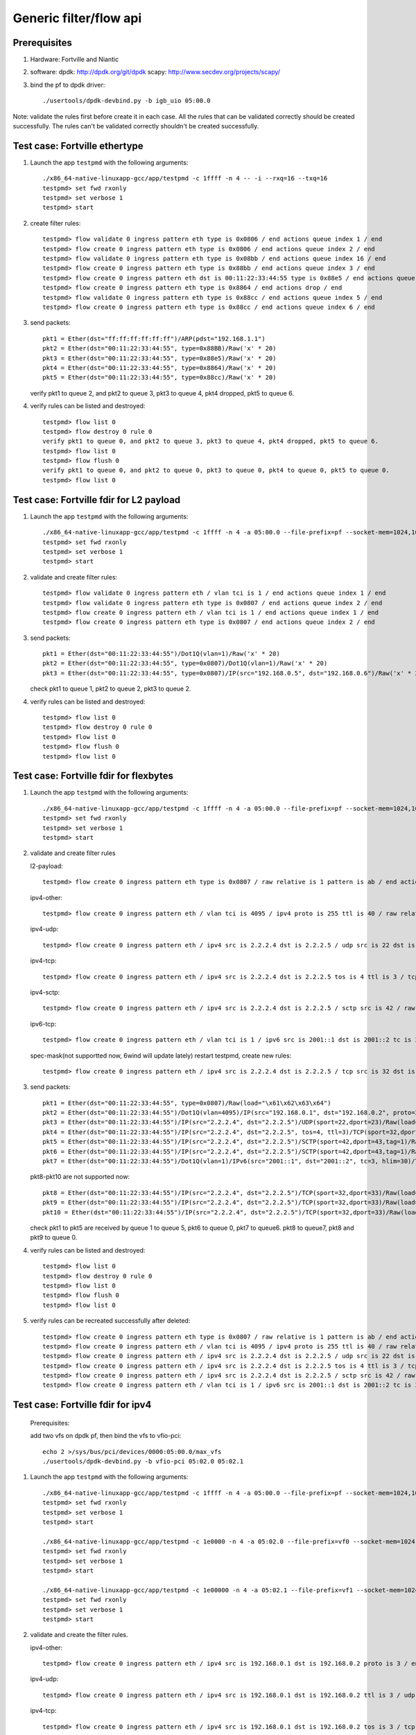 .. Copyright (c) <2016>, Intel Corporation
   All rights reserved.

   Redistribution and use in source and binary forms, with or without
   modification, are permitted provided that the following conditions
   are met:

   - Redistributions of source code must retain the above copyright
     notice, this list of conditions and the following disclaimer.

   - Redistributions in binary form must reproduce the above copyright
     notice, this list of conditions and the following disclaimer in
     the documentation and/or other materials provided with the
     distribution.

   - Neither the name of Intel Corporation nor the names of its
     contributors may be used to endorse or promote products derived
     from this software without specific prior written permission.

   THIS SOFTWARE IS PROVIDED BY THE COPYRIGHT HOLDERS AND CONTRIBUTORS
   "AS IS" AND ANY EXPRESS OR IMPLIED WARRANTIES, INCLUDING, BUT NOT
   LIMITED TO, THE IMPLIED WARRANTIES OF MERCHANTABILITY AND FITNESS
   FOR A PARTICULAR PURPOSE ARE DISCLAIMED. IN NO EVENT SHALL THE
   COPYRIGHT OWNER OR CONTRIBUTORS BE LIABLE FOR ANY DIRECT, INDIRECT,
   INCIDENTAL, SPECIAL, EXEMPLARY, OR CONSEQUENTIAL DAMAGES
   (INCLUDING, BUT NOT LIMITED TO, PROCUREMENT OF SUBSTITUTE GOODS OR
   SERVICES; LOSS OF USE, DATA, OR PROFITS; OR BUSINESS INTERRUPTION)
   HOWEVER CAUSED AND ON ANY THEORY OF LIABILITY, WHETHER IN CONTRACT,
   STRICT LIABILITY, OR TORT (INCLUDING NEGLIGENCE OR OTHERWISE)
   ARISING IN ANY WAY OUT OF THE USE OF THIS SOFTWARE, EVEN IF ADVISED
   OF THE POSSIBILITY OF SUCH DAMAGE.

=======================
Generic filter/flow api
=======================

Prerequisites
=============

1. Hardware:
   Fortville and Niantic
  
2. software: 
   dpdk: http://dpdk.org/git/dpdk
   scapy: http://www.secdev.org/projects/scapy/

3. bind the pf to dpdk driver::

    ./usertools/dpdk-devbind.py -b igb_uio 05:00.0
 
Note: validate the rules first before create it in each case.
All the rules that can be validated correctly should be created successfully.
The rules can't be validated correctly shouldn't be created successfully.

Test case: Fortville ethertype
==============================

1. Launch the app ``testpmd`` with the following arguments::

    ./x86_64-native-linuxapp-gcc/app/testpmd -c 1ffff -n 4 -- -i --rxq=16 --txq=16
    testpmd> set fwd rxonly
    testpmd> set verbose 1
    testpmd> start

2. create filter rules::

    testpmd> flow validate 0 ingress pattern eth type is 0x0806 / end actions queue index 1 / end
    testpmd> flow create 0 ingress pattern eth type is 0x0806 / end actions queue index 2 / end
    testpmd> flow validate 0 ingress pattern eth type is 0x08bb / end actions queue index 16 / end
    testpmd> flow create 0 ingress pattern eth type is 0x88bb / end actions queue index 3 / end
    testpmd> flow create 0 ingress pattern eth dst is 00:11:22:33:44:55 type is 0x88e5 / end actions queue index 4 / end
    testpmd> flow create 0 ingress pattern eth type is 0x8864 / end actions drop / end
    testpmd> flow validate 0 ingress pattern eth type is 0x88cc / end actions queue index 5 / end
    testpmd> flow create 0 ingress pattern eth type is 0x88cc / end actions queue index 6 / end

3. send packets::

    pkt1 = Ether(dst="ff:ff:ff:ff:ff:ff")/ARP(pdst="192.168.1.1")
    pkt2 = Ether(dst="00:11:22:33:44:55", type=0x88BB)/Raw('x' * 20)
    pkt3 = Ether(dst="00:11:22:33:44:55", type=0x88e5)/Raw('x' * 20)
    pkt4 = Ether(dst="00:11:22:33:44:55", type=0x8864)/Raw('x' * 20)
    pkt5 = Ether(dst="00:11:22:33:44:55", type=0x88cc)/Raw('x' * 20)

   verify pkt1 to queue 2, and pkt2 to queue 3, pkt3 to queue 4, pkt4 dropped, pkt5 to queue 6.

4. verify rules can be listed and destroyed::

    testpmd> flow list 0
    testpmd> flow destroy 0 rule 0
    verify pkt1 to queue 0, and pkt2 to queue 3, pkt3 to queue 4, pkt4 dropped, pkt5 to queue 6.
    testpmd> flow list 0
    testpmd> flow flush 0
    verify pkt1 to queue 0, and pkt2 to queue 0, pkt3 to queue 0, pkt4 to queue 0, pkt5 to queue 0.
    testpmd> flow list 0


Test case: Fortville fdir for L2 payload
========================================

1. Launch the app ``testpmd`` with the following arguments::

    ./x86_64-native-linuxapp-gcc/app/testpmd -c 1ffff -n 4 -a 05:00.0 --file-prefix=pf --socket-mem=1024,1024 -- -i --rxq=16 --txq=16 --disable-rss --pkt-filter-mode=perfect
    testpmd> set fwd rxonly
    testpmd> set verbose 1
    testpmd> start

2. validate and create filter rules::

    testpmd> flow validate 0 ingress pattern eth / vlan tci is 1 / end actions queue index 1 / end
    testpmd> flow validate 0 ingress pattern eth type is 0x0807 / end actions queue index 2 / end
    testpmd> flow create 0 ingress pattern eth / vlan tci is 1 / end actions queue index 1 / end
    testpmd> flow create 0 ingress pattern eth type is 0x0807 / end actions queue index 2 / end

3. send packets::

    pkt1 = Ether(dst="00:11:22:33:44:55")/Dot1Q(vlan=1)/Raw('x' * 20)
    pkt2 = Ether(dst="00:11:22:33:44:55", type=0x0807)/Dot1Q(vlan=1)/Raw('x' * 20)
    pkt3 = Ether(dst="00:11:22:33:44:55", type=0x0807)/IP(src="192.168.0.5", dst="192.168.0.6")/Raw('x' * 20)

   check pkt1 to queue 1, pkt2 to queue 2, pkt3 to queue 2.

4. verify rules can be listed and destroyed::

    testpmd> flow list 0
    testpmd> flow destroy 0 rule 0
    testpmd> flow list 0
    testpmd> flow flush 0
    testpmd> flow list 0


Test case: Fortville fdir for flexbytes
=======================================

1. Launch the app ``testpmd`` with the following arguments::

    ./x86_64-native-linuxapp-gcc/app/testpmd -c 1ffff -n 4 -a 05:00.0 --file-prefix=pf --socket-mem=1024,1024 -- -i --rxq=16 --txq=16 --disable-rss --pkt-filter-mode=perfect
    testpmd> set fwd rxonly
    testpmd> set verbose 1
    testpmd> start

2. validate and create filter rules

   l2-payload::

    testpmd> flow create 0 ingress pattern eth type is 0x0807 / raw relative is 1 pattern is ab / end actions queue index 1 / end

   ipv4-other::

    testpmd> flow create 0 ingress pattern eth / vlan tci is 4095 / ipv4 proto is 255 ttl is 40 / raw relative is 1 offset is 2 pattern is ab / raw relative is 1 offset is 10 pattern is abcdefghij / raw relative is 1 offset is 0 pattern is abcd / end actions queue index 2 / end

   ipv4-udp::

    testpmd> flow create 0 ingress pattern eth / ipv4 src is 2.2.2.4 dst is 2.2.2.5 / udp src is 22 dst is 23 / raw relative is 1 offset is 2 pattern is fhds / end actions queue index 3 / end

   ipv4-tcp::

    testpmd> flow create 0 ingress pattern eth / ipv4 src is 2.2.2.4 dst is 2.2.2.5 tos is 4 ttl is 3 / tcp src is 32 dst is 33 / raw relative is 1 offset is 2 pattern is hijk / end actions queue index 4 / end

   ipv4-sctp::

    testpmd> flow create 0 ingress pattern eth / ipv4 src is 2.2.2.4 dst is 2.2.2.5 / sctp src is 42 / raw relative is 1 offset is 2 pattern is abcdefghijklmnop / end actions queue index 5 / end

   ipv6-tcp::

    testpmd> flow create 0 ingress pattern eth / vlan tci is 1 / ipv6 src is 2001::1 dst is 2001::2 tc is 3 hop is 30 / tcp src is 32 dst is 33 / raw relative is 1 offset is 0 pattern is hijk / raw relative is 1 offset is 8 pattern is abcdefgh / end actions queue index 6 / end

   spec-mask(not supportted now, 6wind will update lately)
   restart testpmd, create new rules::

    testpmd> flow create 0 ingress pattern eth / ipv4 src is 2.2.2.4 dst is 2.2.2.5 / tcp src is 32 dst is 33 / raw relative is 1 offset is 2 pattern spec \x61\x62\x63\x64 pattern mask \x00\x00\xff\x01 / end actions queue index 7 / end
 
3. send packets::

    pkt1 = Ether(dst="00:11:22:33:44:55", type=0x0807)/Raw(load="\x61\x62\x63\x64")
    pkt2 = Ether(dst="00:11:22:33:44:55")/Dot1Q(vlan=4095)/IP(src="192.168.0.1", dst="192.168.0.2", proto=255, ttl=40)/Raw(load="xxabxxxxxxxxxxabcdefghijabcdefg")
    pkt3 = Ether(dst="00:11:22:33:44:55")/IP(src="2.2.2.4", dst="2.2.2.5")/UDP(sport=22,dport=23)/Raw(load="fhfhdsdsfwef")
    pkt4 = Ether(dst="00:11:22:33:44:55")/IP(src="2.2.2.4", dst="2.2.2.5", tos=4, ttl=3)/TCP(sport=32,dport=33)/Raw(load="fhhijk")
    pkt5 = Ether(dst="00:11:22:33:44:55")/IP(src="2.2.2.4", dst="2.2.2.5")/SCTP(sport=42,dport=43,tag=1)/Raw(load="xxabcdefghijklmnopqrst")
    pkt6 = Ether(dst="00:11:22:33:44:55")/IP(src="2.2.2.4", dst="2.2.2.5")/SCTP(sport=42,dport=43,tag=1)/Raw(load="xxabxxxabcddxxabcdefghijklmn")
    pkt7 = Ether(dst="00:11:22:33:44:55")/Dot1Q(vlan=1)/IPv6(src="2001::1", dst="2001::2", tc=3, hlim=30)/TCP(sport=32,dport=33)/Raw(load="hijkabcdefghabcdefghijklmn")

   pkt8-pkt10 are not supported now::

    pkt8 = Ether(dst="00:11:22:33:44:55")/IP(src="2.2.2.4", dst="2.2.2.5")/TCP(sport=32,dport=33)/Raw(load="\x68\x69\x61\x62\x63\x64")
    pkt9 = Ether(dst="00:11:22:33:44:55")/IP(src="2.2.2.4", dst="2.2.2.5")/TCP(sport=32,dport=33)/Raw(load="\x68\x69\x68\x69\x63\x74")
    pkt10 = Ether(dst="00:11:22:33:44:55")/IP(src="2.2.2.4", dst="2.2.2.5")/TCP(sport=32,dport=33)/Raw(load="\x68\x69\x61\x62\x63\x65")

   check pkt1 to pkt5 are received by queue 1 to queue 5, pkt6 to queue 0,
   pkt7 to queue6. pkt8 to queue7, pkt8 and pkt9 to queue 0.

4. verify rules can be listed and destroyed::

    testpmd> flow list 0
    testpmd> flow destroy 0 rule 0
    testpmd> flow list 0
    testpmd> flow flush 0
    testpmd> flow list 0

5. verify rules can be recreated successfully after deleted::

    testpmd> flow create 0 ingress pattern eth type is 0x0807 / raw relative is 1 pattern is ab / end actions queue index 1 / end
    testpmd> flow create 0 ingress pattern eth / vlan tci is 4095 / ipv4 proto is 255 ttl is 40 / raw relative is 1 offset is 2 pattern is ab / raw relative is 1 offset is 10 pattern is abcdefghij / raw relative is 1 offset is 0 pattern is abcd / end actions queue index 2 / end
    testpmd> flow create 0 ingress pattern eth / ipv4 src is 2.2.2.4 dst is 2.2.2.5 / udp src is 22 dst is 23 / raw relative is 1 offset is 2 pattern is fhds / end actions queue index 3 / end
    testpmd> flow create 0 ingress pattern eth / ipv4 src is 2.2.2.4 dst is 2.2.2.5 tos is 4 ttl is 3 / tcp src is 32 dst is 33 / raw relative is 1 offset is 2 pattern is hijk / end actions queue index 4 / end
    testpmd> flow create 0 ingress pattern eth / ipv4 src is 2.2.2.4 dst is 2.2.2.5 / sctp src is 42 / raw relative is 1 offset is 2 pattern is abcdefghijklmnop / end actions queue index 5 / end
    testpmd> flow create 0 ingress pattern eth / vlan tci is 1 / ipv6 src is 2001::1 dst is 2001::2 tc is 3 hop is 30 / tcp src is 32 dst is 33 / raw relative is 1 offset is 0 pattern is hijk / raw relative is 1 offset is 8 pattern is abcdefgh / end actions queue index 6 / end

Test case: Fortville fdir for ipv4
==================================

   Prerequisites:
   
   add two vfs on dpdk pf, then bind the vfs to vfio-pci::

    echo 2 >/sys/bus/pci/devices/0000:05:00.0/max_vfs
    ./usertools/dpdk-devbind.py -b vfio-pci 05:02.0 05:02.1

1. Launch the app ``testpmd`` with the following arguments::

    ./x86_64-native-linuxapp-gcc/app/testpmd -c 1ffff -n 4 -a 05:00.0 --file-prefix=pf --socket-mem=1024,1024 -- -i --rxq=16 --txq=16 --disable-rss --pkt-filter-mode=perfect
    testpmd> set fwd rxonly
    testpmd> set verbose 1
    testpmd> start

    ./x86_64-native-linuxapp-gcc/app/testpmd -c 1e0000 -n 4 -a 05:02.0 --file-prefix=vf0 --socket-mem=1024,1024 -- -i --rxq=4 --txq=4 --disable-rss --pkt-filter-mode=perfect
    testpmd> set fwd rxonly
    testpmd> set verbose 1
    testpmd> start

    ./x86_64-native-linuxapp-gcc/app/testpmd -c 1e00000 -n 4 -a 05:02.1 --file-prefix=vf1 --socket-mem=1024,1024 -- -i --rxq=4 --txq=4 --disable-rss --pkt-filter-mode=perfect
    testpmd> set fwd rxonly
    testpmd> set verbose 1
    testpmd> start

2. validate and create the filter rules.

   ipv4-other::

    testpmd> flow create 0 ingress pattern eth / ipv4 src is 192.168.0.1 dst is 192.168.0.2 proto is 3 / end actions queue index 1 / end

   ipv4-udp::

    testpmd> flow create 0 ingress pattern eth / ipv4 src is 192.168.0.1 dst is 192.168.0.2 ttl is 3 / udp src is 22 dst is 23 / end actions queue index 2 / end

   ipv4-tcp::

    testpmd> flow create 0 ingress pattern eth / ipv4 src is 192.168.0.1 dst is 192.168.0.2 tos is 3 / tcp src is 32 dst is 33 / end actions queue index 3 / end

   ipv4-sctp::

    testpmd> flow create 0 ingress pattern eth / vlan tci is 1 / ipv4 src is 192.168.0.1 dst is 192.168.0.2 tos is 3 ttl is 3 / sctp src is 44 dst is 45 tag is 1 / end actions queue index 4 / end

   ipv4-other-vf0::

    testpmd> flow create 0 ingress transfer pattern eth / ipv4 src is 192.168.0.1 dst is 192.168.0.2 proto is 3 / vf id is 0 / end actions queue index 1 / end

   ipv4-sctp-vf1::

    testpmd> flow create 0 ingress transfer pattern eth / vlan tci is 2 / ipv4 src is 192.168.0.1 dst is 192.168.0.2 tos is 4 ttl is 4 / sctp src is 46 dst is 47 tag is 1 / vf id is 1 / end actions queue index 2 / end

   ipv4-sctp drop::

    testpmd> flow create 0 ingress pattern eth / ipv4 src is 192.168.0.5 dst is 192.168.0.6 tos is 3 ttl is 3 / sctp src is 44 dst is 45 tag is 1 / end actions drop / end

   ipv4-sctp passthru-flag::

    testpmd> flow create 0 ingress pattern eth / vlan tci is 3 / ipv4 src is 192.168.0.1 dst is 192.168.0.2 tos is 4 ttl is 4 / sctp src is 44 dst is 45 tag is 1 / end actions passthru / flag / end

   ipv4-udp queue-flag::

    testpmd> flow create 0 ingress pattern eth / ipv4 src is 192.168.0.1 dst is 192.168.0.2 ttl is 4 / udp src is 22 dst is 23 / end actions queue index 5 / flag / end

   ipv4-tcp queue-mark::

    testpmd> flow create 0 ingress pattern eth / ipv4 src is 192.168.0.1 dst is 192.168.0.2 tos is 4 / tcp src is 32 dst is 33 / end actions queue index 6 / mark id 3 / end

   ipv4-other passthru-mark::

    testpmd> flow create 0 ingress pattern eth / ipv4 src is 192.168.0.3 dst is 192.168.0.4 proto is 3 / end actions passthru / mark id 4 / end

3. send packets::

    pkt1 = Ether(dst="00:11:22:33:44:55")/IP(src="192.168.0.1", dst="192.168.0.2", proto=3)/Raw('x' * 20)
    pkt2 = Ether(dst="00:11:22:33:44:55")/IP(src="192.168.0.1", dst="192.168.0.2", ttl=3)/UDP(sport=22,dport=23)/Raw('x' * 20)
    pkt3 = Ether(dst="00:11:22:33:44:55")/IP(src="192.168.0.1", dst="192.168.0.2", tos=3)/TCP(sport=32,dport=33)/Raw('x' * 20)
    pkt4 = Ether(dst="00:11:22:33:44:55")/Dot1Q(vlan=1)/IP(src="192.168.0.1", dst="192.168.0.2", tos=3, ttl=3)/SCTP(sport=44,dport=45,tag=1)/SCTPChunkData(data="X" * 20)
    pkt5 = Ether(dst="00:11:22:33:44:55")/Dot1Q(vlan=2)/IP(src="192.168.0.1", dst="192.168.0.2", tos=4, ttl=4)/SCTP(sport=46,dport=47,tag=1)/Raw('x' * 20)
    pkt6 = Ether(dst="00:11:22:33:44:55")/IP(src="192.168.0.5", dst="192.168.0.6", tos=3, ttl=3)/SCTP(sport=44,dport=45,tag=1)/SCTPChunkData(data="X" * 20)
    pkt7 = Ether(dst="00:11:22:33:44:55")/Dot1Q(vlan=3)/IP(src="192.168.0.1", dst="192.168.0.2", tos=4, ttl=4)/SCTP(sport=44,dport=45,tag=1)/Raw('x' * 20)
    pkt8 = Ether(dst="00:11:22:33:44:55")/IP(src="192.168.0.1", dst="192.168.0.2", ttl=4)/UDP(sport=22,dport=23)/Raw('x' * 20)
    pkt9 = Ether(dst="00:11:22:33:44:55")/IP(src="192.168.0.1", dst="192.168.0.2", tos=4)/TCP(sport=32,dport=33)/Raw('x' * 20)
    pkt10 = Ether(dst="00:11:22:33:44:55")/IP(src="192.168.0.3", dst="192.168.0.4", proto=3)/Raw('x' * 20)

   verify packet 
   pkt1 to queue 1 and vf0 queue 1, pkt2 to queue 2, pkt3 to queue 3,
   pkt4 to queue 4, pkt5 to vf1 queue 2, pkt6 can't be received by pf.
   if not "--disable-rss",
   pkt7 to queue 0, FDIR matched hash 0 ID 0, pkt8 to queue 5,
   FDIR matched hash 0 ID 0, pkt9 to queue 6, FDIR matched ID 3,
   pkt10 queue determined by rss rule, FDIR matched ID 4.
   if "--disable-rss"
   pkt7-9 has same result with above, pkt10 to queue 0, FDIR matched ID 4.

4. verify rules can be listed and destroyed::

    testpmd> flow list 0
    testpmd> flow destroy 0 rule 0
    testpmd> flow list 0
    testpmd> flow flush 0
    testpmd> flow list 0


Test case: Fortville fdir for ipv6
==================================

   Prerequisites:

   add two vfs on dpdk pf, then bind the vfs to vfio-pci::

    echo 2 >/sys/bus/pci/devices/0000:05:00.0/max_vfs
    ./usertools/dpdk-devbind.py -b vfio-pci 05:02.0 05:02.1

1. Launch the app ``testpmd`` with the following arguments::

    ./x86_64-native-linuxapp-gcc/app/testpmd -c 1ffff -n 4 -a 05:00.0 --file-prefix=pf --socket-mem=1024,1024 -- -i --rxq=16 --txq=16 --disable-rss --pkt-filter-mode=perfect
    testpmd> set fwd rxonly
    testpmd> set verbose 1
    testpmd> start

    ./x86_64-native-linuxapp-gcc/app/testpmd -c 1e0000 -n 4 -a 05:02.0 --file-prefix=vf0 --socket-mem=1024,1024 -- -i --rxq=4 --txq=4 --disable-rss --pkt-filter-mode=perfect
    testpmd> set fwd rxonly
    testpmd> set verbose 1
    testpmd> start

    ./x86_64-native-linuxapp-gcc/app/testpmd -c 1e00000 -n 4 -a 05:02.1 --file-prefix=vf1 --socket-mem=1024,1024 -- -i --rxq=4 --txq=4 --disable-rss --pkt-filter-mode=perfect
    testpmd> set fwd rxonly
    testpmd> set verbose 1
    testpmd> start

2. validated and create filter rules

   ipv6-other::

    testpmd> flow create 0 ingress pattern eth / vlan tci is 1 / ipv6 src is 2001::1 dst is 2001::2 tc is 1 proto is 5 hop is 10 / end actions queue index 1 / end

   ipv6-udp::

    testpmd> flow create 0 ingress pattern eth / vlan tci is 2 / ipv6 src is 2001::1 dst is 2001::2 tc is 2 hop is 20 / udp src is 22 dst is 23 / end actions queue index 2 / end

   ipv6-tcp::

    testpmd> flow create 0 ingress pattern eth / vlan tci is 3 / ipv6 src is 2001::1 dst is 2001::2 tc is 3 hop is 30 / tcp src is 32 dst is 33 / end actions queue index 3 / end

   ipv6-sctp::

    testpmd> flow create 0 ingress pattern eth / vlan tci is 4 / ipv6 src is 2001::1 dst is 2001::2 tc is 4 hop is 40 / sctp src is 44 dst is 45 tag is 1 / end actions queue index 4 / end

   ipv6-other-vf0::

    testpmd> flow create 0 ingress transfer pattern eth / vlan tci is 5 / ipv6 src is 2001::3 dst is 2001::4 tc is 5 proto is 5 hop is 50 / vf id is 0 / end actions queue index 1 / end

   ipv6-tcp-vf1::

    testpmd> flow create 0 ingress transfer pattern eth / vlan tci is 4095 / ipv6 src is 2001::3 dst is 2001::4 tc is 6 hop is 60 / tcp src is 32 dst is 33 / vf id is 1 / end actions queue index 3 / end

   ipv6-sctp-drop::

    testpmd> flow create 0 ingress pattern eth / vlan tci is 7 / ipv6 src is 2001::1 dst is 2001::2 tc is 7 hop is 70 / sctp src is 44 dst is 45 tag is 1 / end actions drop / end

   ipv6-tcp-vf1-drop::

    testpmd> flow create 0 ingress transfer pattern eth / vlan tci is 8 / ipv6 src is 2001::3 dst is 2001::4 tc is 8 hop is 80 / tcp src is 32 dst is 33 / vf id is 1 / end actions drop / end

3. send packets::

    pkt1 = Ether(dst="00:11:22:33:44:55")/Dot1Q(vlan=1)/IPv6(src="2001::1", dst="2001::2", tc=1, nh=5, hlim=10)/Raw('x' * 20)
    pkt2 = Ether(dst="00:11:22:33:44:55")/Dot1Q(vlan=2)/IPv6(src="2001::1", dst="2001::2", tc=2, hlim=20)/UDP(sport=22,dport=23)/Raw('x' * 20)
    pkt3 = Ether(dst="00:11:22:33:44:55")/Dot1Q(vlan=3)/IPv6(src="2001::1", dst="2001::2", tc=3, hlim=30)/TCP(sport=32,dport=33)/Raw('x' * 20)
    pkt4 = Ether(dst="00:11:22:33:44:55")/Dot1Q(vlan=4)/IPv6(src="2001::1", dst="2001::2", tc=4, nh=132, hlim=40)/SCTP(sport=44,dport=45,tag=1)/SCTPChunkData(data="X" * 20)
    pkt5 = Ether(dst="00:11:22:33:44:55")/Dot1Q(vlan=5)/IPv6(src="2001::3", dst="2001::4", tc=5, nh=5, hlim=50)/Raw('x' * 20)
    pkt6 = Ether(dst="00:11:22:33:44:55")/Dot1Q(vlan=4095)/IPv6(src="2001::3", dst="2001::4", tc=6, hlim=60)/TCP(sport=32,dport=33)/Raw('x' * 20)
    pkt7 = Ether(dst="00:11:22:33:44:55")/Dot1Q(vlan=7)/IPv6(src="2001::1", dst="2001::2", tc=7, nh=132, hlim=70)/SCTP(sport=44,dport=45,tag=1)/SCTPChunkData(data="X" * 20)
    pkt8 = Ether(dst="00:11:22:33:44:55")/Dot1Q(vlan=8)/IPv6(src="2001::3", dst="2001::4", tc=8, hlim=80)/TCP(sport=32,dport=33)/Raw('x' * 20)

   verify packet
   pkt1 to queue 1 and vf queue 1, pkt2 to queue 2, pkt3 to queue 3,
   pkt4 to queue 4, pkt5 to vf0 queue 1, pkt6 to vf1 queue 3,
   pkt7 can't be received by pf, pkt8 can't be received by vf1.

4. verify rules can be listed and destroyed::

    testpmd> flow list 0
    testpmd> flow destroy 0 rule 0
    testpmd> flow list 0
    testpmd> flow flush 0
    testpmd> flow list 0


Test case: Fortville fdir wrong parameters
==========================================

1. Launch the app ``testpmd`` with the following arguments::

    ./x86_64-native-linuxapp-gcc/app/testpmd -c 1ffff -n 4 -a 05:00.0 --file-prefix=pf --socket-mem=1024,1024 -- -i --rxq=16 --txq=16 --disable-rss --pkt-filter-mode=perfect
    testpmd> set fwd rxonly
    testpmd> set verbose 1
    testpmd> start

2. create filter rules

   Exceeds maximum payload limit::

    testpmd> flow create 0 ingress pattern eth / ipv4 src is 2.2.2.4 dst is 2.2.2.5 / sctp src is 42 / raw relative is 1 offset is 2 pattern is abcdefghijklmnopq / end actions queue index 5 / end

   it shows "Caught error type 9 (specific pattern item): cause: 0x7fd87ff60160
   exceeds maximum payload limit".

2) can't set mac_addr when setting fdir filter::

    testpmd> flow create 0 ingress pattern eth dst is 00:11:22:33:44:55 / vlan tci is 4095 / ipv6 src is 2001::3 dst is 2001::4 tc is 6 hop is 60 / tcp src is 32 dst is 33 / end actions queue index 3 / end

   it shows "Caught error type 9 (specific pattern item): cause: 0x7f463ff60100
   Invalid MAC_addr mask".

3) can't change the configuration of the same packet type::
    testpmd> flow create 0 ingress pattern eth / vlan tci is 3 / ipv4 src is 192.168.0.1 dst is 192.168.0.2 tos is 4 ttl is 4 / sctp src is 44 dst is 45 tag is 1 / end actions passthru / flag / end
    testpmd> flow create 0 ingress pattern eth / ipv4 src is 192.168.0.1 dst is 192.168.0.2 tos is 4 ttl is 4 / sctp src is 34 dst is 35 tag is 1 / end actions passthru / flag / end

   it shows "Caught error type 9 (specific pattern item): cause: 0x7feabff60120
   Conflict with the first rule's input set".

4) invalid queue ID::

    testpmd> flow create 0 ingress pattern eth / ipv6 src is 2001::3 dst is 2001::4 tc is 6 hop is 60 / tcp src is 32 dst is 33 / end actions queue index 16 / end

   it shows "Caught error type 11 (specific action): cause: 0x7ffc7bb9a338,
   Invalid queue ID for FDIR".

   If create a rule on vf that has invalid queue ID::

    testpmd> flow create 0 ingress transfer pattern eth / ipv4 src is 192.168.0.1 dst is 192.168.0.2 proto is 3 / vf id is 0 / end actions queue index 4 / end

   it shows "Caught error type 11 (specific action): cause: 0x7ffc7bb9a338,
   Invalid queue ID for FDIR".


Note:

/// not support IP fragment ///


Test case: Fortville tunnel vxlan
=================================

   Prerequisites:

   add a vf on dpdk pf, then bind the vf to vfio-pci::

    echo 1 >/sys/bus/pci/devices/0000:05:00.0/max_vfs
    ./usertools/dpdk-devbind.py -b vfio-pci 05:02.0

1. Launch the app ``testpmd`` with the following arguments::

    ./x86_64-native-linuxapp-gcc/app/testpmd -c 1ffff -n 4 -a 05:00.0 --file-prefix=pf --socket-mem=1024,1024 -- -i --rxq=16 --txq=16 --tx-offloads=0x8fff --disable-rss
    testpmd> rx_vxlan_port add 4789 0
    testpmd> set fwd rxonly
    testpmd> set verbose 1
    testpmd> set promisc all off
    testpmd> start
    the pf's mac address is 00:00:00:00:01:00

    ./x86_64-native-linuxapp-gcc/app/testpmd -c 1e0000 -n 4 -a 05:02.0 --file-prefix=vf --socket-mem=1024,1024 -- -i --rxq=4 --txq=4 --tx-offloads=0x8fff --disable-rss
    testpmd> set fwd rxonly
    testpmd> set verbose 1
    testpmd> set promisc all off
    testpmd> start

   the vf's mac address is D2:8C:1A:50:2A:78

2. create filter rules

   inner mac + actions pf::

    testpmd> flow create 0 ingress pattern eth / ipv4 / udp / vxlan / eth dst is 00:11:22:33:44:55 / end actions pf / queue index 1 / end

   vni + inner mac + actions pf::

    testpmd> flow create 0 ingress pattern eth / ipv4 / udp / vxlan vni is 2 / eth dst is 00:11:22:33:44:55 / end actions pf / queue index 2 / end

   inner mac + inner vlan +actions pf::

    testpmd> flow create 0 ingress pattern eth / ipv4 / udp / vxlan / eth dst is 00:11:22:33:44:55 / vlan tci is 10 / end actions pf / queue index 3 / end

   vni + inner mac + inner vlan + actions pf::

    testpmd> flow create 0 ingress pattern eth / ipv4 / udp / vxlan vni is 4 / eth dst is 00:11:22:33:44:55 / vlan tci is 20 / end actions pf / queue index 4 / end

   inner mac + outer mac + vni + actions pf::

    testpmd> flow create 0 ingress pattern eth dst is 00:11:22:33:44:66 / ipv4 / udp / vxlan vni is 5 /  eth dst is 00:11:22:33:44:55 / end actions pf / queue index 5 / end

   vni + inner mac + inner vlan + actions vf::

    testpmd> flow create 0 ingress transfer pattern eth / ipv4 / udp / vxlan vni is 6 / eth dst is 00:11:22:33:44:55 / vlan tci is 30 / end actions vf id 0 / queue index 1 / end

   inner mac + outer mac + vni + actions vf::

    testpmd> flow create 0 ingress transfer pattern eth dst is 00:11:22:33:44:66 / ipv4 / udp / vxlan vni is 7 /  eth dst is 00:11:22:33:44:55 / end actions vf id 0 / queue index 3 / end

3. send packets::

    pkt1 = Ether(dst="00:11:22:33:44:66")/IP()/UDP()/Vxlan()/Ether(dst="00:11:22:33:44:55")/IP()/TCP()/Raw('x' * 20)
    pkt2 = Ether(dst="00:11:22:33:44:66")/IP()/UDP()/Vxlan(vni=2)/Ether(dst="00:11:22:33:44:55")/IP()/TCP()/Raw('x' * 20)
    pkt31 = Ether(dst="00:11:22:33:44:66")/IP()/UDP()/Vxlan()/Ether(dst="00:11:22:33:44:55")/Dot1Q(vlan=10)/IP()/TCP()/Raw('x' * 20)
    pkt32 = Ether(dst="00:11:22:33:44:66")/IP()/UDP()/Vxlan()/Ether(dst="00:11:22:33:44:55")/Dot1Q(vlan=11)/IP()/TCP()/Raw('x' * 20)
    pkt4 = Ether(dst="00:11:22:33:44:66")/IP()/UDP()/Vxlan(vni=4)/Ether(dst="00:11:22:33:44:55")/Dot1Q(vlan=20)/IP()/TCP()/Raw('x' * 20)
    pkt51 = Ether(dst="00:11:22:33:44:66")/IP()/UDP()/Vxlan(vni=5)/Ether(dst="00:11:22:33:44:55")/IP()/TCP()/Raw('x' * 20)
    pkt52 = Ether(dst="00:11:22:33:44:66")/IP()/UDP()/Vxlan(vni=4)/Ether(dst="00:11:22:33:44:55")/IP()/TCP()/Raw('x' * 20)
    pkt53 = Ether(dst="00:00:00:00:01:00")/IP()/UDP()/Vxlan(vni=5)/Ether(dst="00:11:22:33:44:55")/IP()/TCP()/Raw('x' * 20)
    pkt54 = Ether(dst="00:11:22:33:44:77")/IP()/UDP()/Vxlan(vni=5)/Ether(dst="00:11:22:33:44:55")/IP()/TCP()/Raw('x' * 20)
    pkt55 = Ether(dst="00:00:00:00:01:00")/IP()/UDP()/Vxlan(vni=5)/Ether(dst="00:11:22:33:44:77")/IP()/TCP()/Raw('x' * 20)
    pkt56 = Ether(dst="00:11:22:33:44:66")/IP()/UDP()/Vxlan(vni=5)/Ether(dst="00:11:22:33:44:77")/IP()/TCP()/Raw('x' * 20)
    pkt61 = Ether(dst="00:11:22:33:44:66")/IP()/UDP()/Vxlan(vni=6)/Ether(dst="00:11:22:33:44:55")/Dot1Q(vlan=30)/IP()/TCP()/Raw('x' * 20)
    pkt62 = Ether(dst="00:11:22:33:44:66")/IP()/UDP()/Vxlan(vni=6)/Ether(dst="00:11:22:33:44:77")/Dot1Q(vlan=30)/IP()/TCP()/Raw('x' * 20)
    pkt63 = Ether(dst="D2:8C:1A:50:2A:78")/IP()/UDP()/Vxlan(vni=6)/Ether(dst="00:11:22:33:44:77")/Dot1Q(vlan=30)/IP()/TCP()/Raw('x' * 20)
    pkt64 = Ether(dst="00:00:00:00:01:00")/IP()/UDP()/Vxlan(vni=6)/Ether(dst="00:11:22:33:44:77")/Dot1Q(vlan=30)/IP()/TCP()/Raw('x' * 20)
    pkt71 = Ether(dst="00:11:22:33:44:66")/IP()/UDP()/Vxlan(vni=7)/Ether(dst="00:11:22:33:44:55")/IP()/TCP()/Raw('x' * 20)
    pkt72 = Ether(dst="D2:8C:1A:50:2A:78")/IP()/UDP()/Vxlan(vni=7)/Ether(dst="00:11:22:33:44:55")/IP()/TCP()/Raw('x' * 20)
    pkt73 = Ether(dst="D2:8C:1A:50:2A:78")/IP()/UDP()/Vxlan(vni=7)/Ether(dst="00:11:22:33:44:77")/IP()/TCP()/Raw('x' * 20)
    pkt74 = Ether(dst="00:00:00:00:01:00")/IP()/UDP()/Vxlan(vni=7)/Ether(dst="00:11:22:33:44:77")/IP()/TCP()/Raw('x' * 20)

   verify pkt1 received by pf queue 1, pkt2 to pf queue 2,
   pkt31 to pf queue 3, pkt32 to pf queue 1, pkt4 to pf queue 4,
   pkt51 to pf queue 5, pkt52 to pf queue 1, pkt53 to pf queue 1,
   pkt54 to pf queue 1, pkt55 to pf queue 0, pf can't receive pkt56.
   pkt61 to vf queue 1 and pf queue 1, pf and vf can't receive pkt62,
   pkt63 to vf queue 0, pkt64 to pf queue 0, vf can't receive pkt64,
   pkt71 to vf queue 3 and pf queue 1, pkt72 to pf queue 1, vf can't receive
   pkt72, pkt73 to vf queue 0, pkt74 to pf queue 0, vf can't receive pkt74.

4. verify rules can be listed and destroyed::

    testpmd> flow list 0
    testpmd> flow destroy 0 rule 0

   verify pkt51 to pf queue 5, pkt53 and pkt55 to pf queue 0,
   pf can't receive pkt52,pkt54 and pkt56. pkt71 to vf queue 3,
   pkt72 and pkt73 to vf queue 0, pkt74 to pf queue 0, vf can't receive pkt74.
   Then::

    testpmd> flow flush 0
    testpmd> flow list 0


Test case: Fortville tunnel nvgre
=================================

   Prerequisites:

   add two vfs on dpdk pf, then bind the vfs to vfio-pci::

    echo 2 >/sys/bus/pci/devices/0000:05:00.0/max_vfs
    ./usertools/dpdk-devbind.py -b vfio-pci 05:02.0 05:02.1

1. Launch the app ``testpmd`` with the following arguments::

    ./x86_64-native-linuxapp-gcc/app/testpmd -c 1ffff -n 4 -a 05:00.0 --file-prefix=pf --socket-mem=1024,1024 -- -i --rxq=16 --txq=16 --tx-offloads=0x8fff
    testpmd> set fwd rxonly
    testpmd> set verbose 1
    testpmd> set promisc all off
    testpmd> start

    ./x86_64-native-linuxapp-gcc/app/testpmd -c 1e0000 -n 4 -a 05:02.0 --file-prefix=vf0 --socket-mem=1024,1024 -- -i --rxq=4 --txq=4 --tx-offloads=0x8fff
    testpmd> set fwd rxonly
    testpmd> set verbose 1
    testpmd> set promisc all off
    testpmd> start

    ./x86_64-native-linuxapp-gcc/app/testpmd -c 1e00000 -n 4 -a 05:02.1 --file-prefix=vf1 --socket-mem=1024,1024 -- -i --rxq=4 --txq=4 --tx-offloads=0x8fff
    testpmd> set fwd rxonly
    testpmd> set verbose 1
    testpmd> set promisc all off
    testpmd> start

   the pf's mac address is 00:00:00:00:01:00
   the vf0's mac address is 54:52:00:00:00:01
   the vf1's mac address is 54:52:00:00:00:02

2. create filter rules

   inner mac + actions pf::

    testpmd> flow create 0 ingress pattern eth / ipv4 / nvgre / eth dst is 00:11:22:33:44:55 / end actions pf / queue index 1 / end

   tni + inner mac + actions pf::

    testpmd> flow create 0 ingress pattern eth / ipv4 / nvgre tni is 2 / eth dst is 00:11:22:33:44:55 / end actions pf / queue index 2 / end

   inner mac + inner vlan + actions pf::

    testpmd> flow create 0 ingress pattern eth / ipv4 / nvgre / eth dst is 00:11:22:33:44:55 / vlan tci is 30 / end actions pf / queue index 3 / end

   tni + inner mac + inner vlan + actions pf::

    testpmd> flow create 0 ingress pattern eth / ipv4 / nvgre tni is 0x112244 / eth dst is 00:11:22:33:44:55 / vlan tci is 40 / end actions pf / queue index 4 / end

   inner mac + outer mac + tni + actions pf::

    testpmd> flow create 0 ingress pattern eth dst is 00:11:22:33:44:66 / ipv4 / nvgre tni is 0x112255 /  eth dst is 00:11:22:33:44:55 / end actions pf / queue index 5 / end

   tni + inner mac + inner vlan + actions vf::

    testpmd> flow create 0 ingress transfer pattern eth / ipv4 / nvgre tni is 0x112266 / eth dst is 00:11:22:33:44:55 / vlan tci is 60 / end actions vf id 0 / queue index 1 / end

   inner mac + outer mac + tni + actions vf::

    testpmd> flow create 0 ingress transfer pattern eth dst is 00:11:22:33:44:66 / ipv4 / nvgre tni is 0x112277 /  eth dst is 00:11:22:33:44:55 / end actions vf id 1 / queue index 3 / end

3. send packets::

    pkt1 = Ether(dst="00:11:22:33:44:66")/IP()/NVGRE()/Ether(dst="00:11:22:33:44:55")/IP()/TCP()/Raw('x' * 20)
    pkt2 = Ether(dst="00:11:22:33:44:66")/IP()/NVGRE(TNI=2)/Ether(dst="00:11:22:33:44:55")/IP()/TCP()/Raw('x' * 20)
    pkt31 = Ether(dst="00:11:22:33:44:66")/IP()/NVGRE()/Ether(dst="00:11:22:33:44:55")/Dot1Q(vlan=30)/IP()/TCP()/Raw('x' * 20)
    pkt32 = Ether(dst="00:11:22:33:44:66")/IP()/NVGRE()/Ether(dst="00:11:22:33:44:55")/Dot1Q(vlan=31)/IP()/TCP()/Raw('x' * 20)
    pkt4 = Ether(dst="00:11:22:33:44:66")/IP()/NVGRE(TNI=0x112244)/Ether(dst="00:11:22:33:44:55")/Dot1Q(vlan=40)/IP()/TCP()/Raw('x' * 20)
    pkt51 = Ether(dst="00:11:22:33:44:66")/IP()/NVGRE(TNI=0x112255)/Ether(dst="00:11:22:33:44:55")/IP()/TCP()/Raw('x' * 20)
    pkt52 = Ether(dst="00:11:22:33:44:66")/IP()/NVGRE(TNI=0x112256)/Ether(dst="00:11:22:33:44:55")/IP()/TCP()/Raw('x' * 20)
    pkt53 = Ether(dst="00:00:00:00:01:00")/IP()/NVGRE(TNI=0x112255)/Ether(dst="00:11:22:33:44:55")/IP()/TCP()/Raw('x' * 20)
    pkt54 = Ether(dst="00:11:22:33:44:77")/IP()/NVGRE(TNI=0x112255)/Ether(dst="00:11:22:33:44:55")/IP()/TCP()/Raw('x' * 20)
    pkt55 = Ether(dst="00:00:00:00:01:00")/IP()/NVGRE(TNI=0x112255)/Ether(dst="00:11:22:33:44:77")/IP()/TCP()/Raw('x' * 20)
    pkt56 = Ether(dst="00:11:22:33:44:66")/IP()/NVGRE(TNI=0x112255)/Ether(dst="00:11:22:33:44:77")/IP()/TCP()/Raw('x' * 20)
    pkt61 = Ether(dst="00:11:22:33:44:66")/IP()/NVGRE(TNI=0x112266)/Ether(dst="00:11:22:33:44:55")/Dot1Q(vlan=60)/IP()/TCP()/Raw('x' * 20)
    pkt62 = Ether(dst="00:11:22:33:44:66")/IP()/NVGRE(TNI=0x112266)/Ether(dst="00:11:22:33:44:77")/Dot1Q(vlan=60)/IP()/TCP()/Raw('x' * 20)
    pkt63 = Ether(dst="54:52:00:00:00:01")/IP()/NVGRE(TNI=0x112266)/Ether(dst="00:11:22:33:44:77")/Dot1Q(vlan=60)/IP()/TCP()/Raw('x' * 20)
    pkt64 = Ether(dst="00:00:00:00:01:00")/IP()/NVGRE(TNI=0x112266)/Ether(dst="00:11:22:33:44:77")/Dot1Q(vlan=60)/IP()/TCP()/Raw('x' * 20)
    pkt71 = Ether(dst="00:11:22:33:44:66")/IP()/NVGRE(TNI=0x112277)/Ether(dst="00:11:22:33:44:55")/IP()/TCP()/Raw('x' * 20)
    pkt72 = Ether(dst="54:52:00:00:00:02")/IP()/NVGRE(TNI=0x112277)/Ether(dst="00:11:22:33:44:55")/IP()/TCP()/Raw('x' * 20)
    pkt73 = Ether(dst="54:52:00:00:00:02")/IP()/NVGRE(TNI=0x112277)/Ether(dst="00:11:22:33:44:77")/IP()/TCP()/Raw('x' * 20)
    pkt74 = Ether(dst="00:00:00:00:01:00")/IP()/NVGRE(TNI=0x112277)/Ether(dst="00:11:22:33:44:77")/IP()/TCP()/Raw('x' * 20)

   verify pkt1 received by pf queue 1, pkt2 to pf queue 2,
   pkt31 to pf queue 3, pkt32 to pf queue 1, pkt4 to pf queue 4,
   pkt51 to pf queue 5, pkt52 to pf queue 1, pkt53 to pf queue 1,
   pkt54 to pf queue 1, pkt55 to pf queue 0, pf can't receive pkt56.
   pkt61 to vf0 queue 1 and pf queue 1, pf and vf0 can't receive pkt62,
   pkt63 to vf0 queue 0, pkt64 to pf queue 0, vf0 can't receive pkt64,
   pkt71 to vf1 queue 3 and pf queue 1, pkt72 to pf queue 1, vf1 can't receive
   pkt72, pkt73 to vf1 queue 0, pkt74 to pf queue 0, vf1 can't receive pkt74.

4. verify rules can be listed and destroyed::

    testpmd> flow list 0
    testpmd> flow destroy 0 rule 0

   verify pkt51 to pf queue 5, pkt53 and pkt55 to pf queue 0,
   pf can't receive pkt52,pkt54 and pkt56. pkt71 to vf1 queue 3,
   pkt72 and pkt73 to vf1 queue 0, pkt74 to pf queue 0, vf1 can't receive pkt74.
   Then::
    
    testpmd> flow flush 0
    testpmd> flow list 0


Test case: IXGBE SYN
====================

1. Launch the app ``testpmd`` with the following arguments::

    ./x86_64-native-linuxapp-gcc/app/testpmd -c 1ffff -n 4 -- -i --rxq=16 --txq=16 --disable-rss
    testpmd> set fwd rxonly
    testpmd> set verbose 1
    testpmd> start

2. create filter rules

   ipv4::

    testpmd> flow create 0 ingress pattern eth / ipv4 / tcp flags spec 0x02 flags mask 0x02 / end actions queue index 3 / end

   ipv6::

    testpmd> flow destroy 0 rule 0
    testpmd> flow create 0 ingress pattern eth / ipv6 / tcp flags spec 0x02 flags mask 0x02 / end actions queue index 4 / end

   send packets::

    pkt1 = Ether(dst="00:11:22:33:44:55")/IP(src="192.168.0.1", dst="192.168.0.2")/TCP(dport=80,flags="S")/Raw('x' * 20)
    pkt2 = Ether(dst="00:11:22:33:44:55")/IP(src="192.168.0.1", dst="192.168.0.2")/TCP(dport=80,flags="PA")/Raw('x' * 20)
    pkt3 = Ether(dst="00:11:22:33:44:55")/IPv6(src="2001::1", dst="2001::2")/TCP(dport=80,flags="S")/Raw('x' * 20)
    pkt4 = Ether(dst="00:11:22:33:44:55")/IPv6(src="2001::1", dst="2001::2")/TCP(dport=80,flags="PA")/Raw('x' * 20)

   ipv4 verify pkt1 to queue 3, pkt2 to queue 0, pkt3 to queue 3, pkt4 to queue 0
   ipv6 verify pkt1 to queue 4, pkt2 to queue 0, pkt3 to queue 4, pkt4 to queue 0
   notes: the out packet default is Flags [S], so if the flags is omitted in sent
   pkt, the pkt will be into queue 3 or queue 4.

4. verify rules can be listed and destroyed::

    testpmd> flow list 0
    testpmd> flow destroy 0 rule 0
    testpmd> flow list 0
    testpmd> flow flush 0
    testpmd> flow list 0


Test case: IXGBE n-tuple(supported by x540 and 82599)
=====================================================

1. Launch the app ``testpmd`` with the following arguments::

    ./x86_64-native-linuxapp-gcc/app/testpmd -c 1ffff -n 4 -- -i --rxq=16 --txq=16 --disable-rss
    testpmd> set fwd rxonly
    testpmd> set verbose 1
    testpmd> start

2. create filter rules

   ipv4-other::

    testpmd> flow create 0 ingress pattern eth / ipv4 src is 192.168.0.1 dst is 192.168.0.2 / end actions queue index 1 / end

   ipv4-udp::

    testpmd> flow create 0 ingress pattern eth / ipv4 src is 192.168.0.2 dst is 192.168.0.3 proto is 17 / udp src is 22 dst is 23 / end actions queue index 2 / end

   ipv4-tcp::

    testpmd> flow create 0 ingress pattern ipv4 src is 192.168.0.2 dst is 192.168.0.3 proto is 6 / tcp src is 32 dst is 33 / end actions queue index 3 / end

   ipv4-sctp::

    testpmd> flow create 0 ingress pattern eth / ipv4 src is 192.168.0.2 dst is 192.168.0.3 proto is 132 / sctp src is 44 dst is 45 / end actions queue index 4 / end

3. send packets::

    pkt11 = Ether(dst="00:11:22:33:44:55")/IP(src="192.168.0.1", dst="192.168.0.2")/Raw('x' * 20)
    pkt12 = Ether(dst="00:11:22:33:44:55")/IP(src="192.168.0.2", dst="192.168.0.3")/Raw('x' * 20)
    pkt21 = Ether(dst="00:11:22:33:44:55")/IP(src="192.168.0.2", dst="192.168.0.3")/UDP(sport=22,dport=23)/Raw('x' * 20)
    pkt22 = Ether(dst="00:11:22:33:44:55")/IP(src="192.168.0.2", dst="192.168.0.3")/UDP(sport=22,dport=24)/Raw('x' * 20)
    pkt31 = Ether(dst="00:11:22:33:44:55")/IP(src="192.168.0.2", dst="192.168.0.3")/TCP(sport=32,dport=33)/Raw('x' * 20)
    pkt32 = Ether(dst="00:11:22:33:44:55")/IP(src="192.168.0.2", dst="192.168.0.3")/TCP(sport=34,dport=33)/Raw('x' * 20)
    pkt41 = Ether(dst="00:11:22:33:44:55")/IP(src="192.168.0.2", dst="192.168.0.3")/SCTP(sport=44,dport=45)/Raw('x' * 20)
    pkt42 = Ether(dst="00:11:22:33:44:55")/IP(src="192.168.0.2", dst="192.168.0.3")/SCTP(sport=44,dport=46)/Raw('x' * 20)
    pkt5 = Ether(dst="00:11:22:33:44:55")/IP(src="192.168.0.1", dst="192.168.0.2")/SCTP(sport=44,dport=45)/Raw('x' * 20)
    pkt6 = Ether(dst="00:11:22:33:44:55")/IPv6(src="2001::1", dst="2001::2")/TCP(sport=32,dport=33)/Raw('x' * 20)

   verify pkt11 to queue 1, pkt12 to queue 0,
   pkt21 to queue 2, pkt22 to queue 0,
   pkt31 to queue 3, pkt32 to queue 0,
   pkt41 to queue 4, pkt42 to queue 0,
   pkt5 to queue 1, pkt6 to queue 0,

4. verify rules can be listed and destroyed::

    testpmd> flow list 0
    testpmd> flow destroy 0 rule 0
    testpmd> flow list 0
    testpmd> flow flush 0
    testpmd> flow list 0


Test case: IXGBE ethertype
==========================

1. Launch the app ``testpmd`` with the following arguments::

    ./x86_64-native-linuxapp-gcc/app/testpmd -c 1ffff -n 4 -- -i --rxq=16 --txq=16
    testpmd> set fwd rxonly
    testpmd> set verbose 1
    testpmd> start

2. create filter rules::

    testpmd> flow validate 0 ingress pattern eth type is 0x0806 / end actions queue index 3 / end
    testpmd> flow validate 0 ingress pattern eth type is 0x86DD / end actions queue index 5 / end
    testpmd> flow create 0 ingress pattern eth type is 0x0806 / end actions queue index 3 / end
    testpmd> flow create 0 ingress pattern eth type is 0x88cc / end actions queue index 4 / end

   the ixgbe don't support the 0x88DD eth type packet. so the second command
   failed.

3. send packets::

    pkt1 = Ether(dst="ff:ff:ff:ff:ff:ff")/ARP(pdst="192.168.1.1")
    pkt2 = Ether(dst="00:11:22:33:44:55", type=0x88CC)/Raw('x' * 20)
    pkt3 = Ether(dst="00:11:22:33:44:55", type=0x86DD)/Raw('x' * 20)

   verify pkt1 to queue 3, and pkt2 to queue 4, pkt3 to queue 0.

4. verify rules can be listed and destroyed::

    testpmd> flow list 0
    testpmd> flow destroy 0 rule 0

   verify pkt1 to queue 0, and pkt2 to queue 4.
   Then::

    testpmd> flow list 0
    testpmd> flow flush 0

   verify pkt1 to queue 0, and pkt2 to queue 0.
   Then::

    testpmd> flow list 0

Test case: IXGBE fdir for ipv4
==============================

1. Launch the app ``testpmd`` with the following arguments::

    ./x86_64-native-linuxapp-gcc/app/testpmd -c 1ffff -n 4 -- -i --rxq=16 --txq=16 --disable-rss --pkt-filter-mode=perfect
    testpmd> set fwd rxonly
    testpmd> set verbose 1
    testpmd> start

2. create filter rules

   ipv4-other
   (only support by 82599 and x540, this rule matches the n-tuple)::

    testpmd> flow create 0 ingress pattern eth / ipv4 src is 192.168.0.1 dst is 192.168.0.2 / end actions queue index 1 / end

   ipv4-udp::

    testpmd> flow create 0 ingress pattern eth / ipv4 src is 192.168.0.3 dst is 192.168.0.4 / udp src is 22 dst is 23 / end actions queue index 2 / end

   ipv4-tcp::

    testpmd> flow create 0 ingress pattern ipv4 src is 192.168.0.3 dst is 192.168.0.4 / tcp src is 32 dst is 33 / end actions queue index 3 / end

   ipv4-sctp
   (x550/x552, 82599 can support this format, because it matches n-tuple)::

    testpmd> flow create 0 ingress pattern eth / ipv4 src is 192.168.0.3 dst is 192.168.0.4 / sctp src is 44 dst is 45 / end actions queue index 4 / end

   ipv4-sctp(82599/x540)::

    testpmd> flow create 0 ingress pattern eth / ipv4 src is 192.168.0.3 dst is 192.168.0.4 / sctp / end actions queue index 4 / end

   ipv4-sctp-drop(x550/x552)::

    testpmd> flow create 0 ingress pattern eth / ipv4 src is 192.168.0.3 dst is 192.168.0.4 / sctp src is 46 dst is 47 / end actions drop / end

   ipv4-sctp-drop(82599/x540)::

    testpmd> flow create 0 ingress pattern eth / ipv4 src is 192.168.0.5 dst is 192.168.0.6 / sctp / end actions drop / end

notes: 82599 don't support the sctp port match drop, x550 and x552 support it.

   ipv4-udp-flexbytes::

    testpmd> flow create 0 ingress pattern eth / ipv4 src is 192.168.0.1 dst is 192.168.0.2 / udp src is 24 dst is 25 / raw relative is 0 search is 0 offset is 44 limit is 0 pattern is 86 / end actions queue index 5 / end

   ipv4-tcp-flexbytes::

    testpmd> flow create 0 ingress pattern eth / ipv4 src is 192.168.0.3 dst is 192.168.0.4 / tcp src is 22 dst is 23 / raw relative spec 0 relative mask 1 search spec 0 search mask 1 offset spec 54 offset mask 0xffffffff limit spec 0 limit mask 0xffff pattern is ab pattern is cd / end actions queue index 6 / end

notes: the second pattern will overlap the first pattern.
the rule 6 and 7 should be created after the testpmd reset,
because the flexbytes rule is global bit masks.

   invalid queue id::
 
    testpmd> flow create 0 ingress pattern eth / ipv4 src is 192.168.0.1 dst is 192.168.0.2 / udp src is 32 dst is 33 / end actions queue index 16 / end

notes: the rule can't be created successfully because the queue id
exceeds the max queue id.

3. send packets::

    pkt1 = Ether(dst="A0:36:9F:7B:C5:A9")/IP(src="192.168.0.1", dst="192.168.0.2")/Raw('x' * 20)
    pkt2 = Ether(dst="A0:36:9F:7B:C5:A9")/IP(src="192.168.0.3", dst="192.168.0.4")/UDP(sport=22,dport=23)/Raw('x' * 20)
    pkt3 = Ether(dst="A0:36:9F:7B:C5:A9")/IP(src="192.168.0.3", dst="192.168.0.4")/TCP(sport=32,dport=33)/Raw('x' * 20)

   for x552/x550::

    pkt41 = Ether(dst="A0:36:9F:7B:C5:A9")/IP(src="192.168.0.3", dst="192.168.0.4")/SCTP(sport=44,dport=45)/Raw('x' * 20)
    pkt42 = Ether(dst="A0:36:9F:7B:C5:A9")/IP(src="192.168.0.3", dst="192.168.0.4")/SCTP(sport=42,dport=43)/Raw('x' * 20)

   for 82599/x540::

    pkt41 = Ether(dst="A0:36:9F:7B:C5:A9")/IP(src="192.168.0.3", dst="192.168.0.4")/SCTP()/Raw('x' * 20)
    pkt42 = Ether(dst="A0:36:9F:7B:C5:A9")/IP(src="192.168.0.3", dst="192.168.0.5")/SCTP()/Raw('x' * 20)

   for x552/x550::

    pkt5 = Ether(dst="A0:36:9F:7B:C5:A9")/IP(src="192.168.0.3", dst="192.168.0.4")/SCTP(sport=46,dport=47)/Raw('x' * 20)

   for 82599/x540::

    pkt5 = Ether(dst="A0:36:9F:7B:C5:A9")/IP(src="192.168.0.5", dst="192.168.0.6")/SCTP()/Raw('x' * 20)
    pkt6 = Ether(dst="A0:36:9F:7B:C5:A9")/IP(src="192.168.0.1", dst="192.168.0.2")/UDP(sport=24,dport=25)/Raw(load="xx86ddef")
    pkt7 = Ether(dst="A0:36:9F:7B:C5:A9")/IP(src="192.168.0.3", dst="192.168.0.4")/TCP(sport=22,dport=23)/Raw(load="abcdxxx")
    pkt8 = Ether(dst="A0:36:9F:7B:C5:A9")/IP(src="192.168.0.3", dst="192.168.0.4")/TCP(sport=22,dport=23)/Raw(load="cdcdxxx")

   verify pkt1 to pkt3 can be received by queue 1 to queue 3 correctly.
   pkt41 to queue 4, pkt42 to queue 0, pkt5 couldn't be received.
   pkt6 to queue 5, pkt7 to queue 0, pkt8 to queue 6.

4. verify rules can be listed and destroyed::

    testpmd> flow list 0
    testpmd> flow destroy 0 rule 0
    testpmd> flow list 0
    testpmd> flow flush 0
    testpmd> flow list 0

Test case: IXGBE fdir for signature(ipv4/ipv6)
==============================================

1. Launch the app ``testpmd`` with the following arguments::

    ./x86_64-native-linuxapp-gcc/app/testpmd -c 1ffff -n 4 -- -i --rxq=16 --txq=16 --disable-rss --pkt-filter-mode=signature
    testpmd> set fwd rxonly
    testpmd> set verbose 1
    testpmd> start

2. create filter rules

   ipv6-other
   (82599 support this rule,x552 and x550 don't support this rule)::

    testpmd> flow create 0 ingress pattern fuzzy thresh is 1 / ipv6 src is 2001::1 dst is 2001::2 / end actions queue index 1 / end

   ipv6-udp::

    testpmd> flow create 0 ingress pattern fuzzy thresh spec 2 thresh last 5 thresh mask 0xffffffff / ipv6 src is 2001::1 dst is 2001::2 / udp src is 22 dst is 23 / end actions queue index 2 / end

   ipv6-tcp::

    testpmd> flow create 0 ingress pattern fuzzy thresh is 3 / ipv6 src is 2001::1 dst is 2001::2 / tcp src is 32 dst is 33 / end actions queue index 3 / end

   ipv6-sctp
   (x552 and x550)::

    testpmd> flow create 0 ingress pattern fuzzy thresh is 4 / ipv6 src is 2001::1 dst is 2001::2 / sctp src is 44 dst is 45 / end actions queue index 4 / end

   (82599 and x540)::

    testpmd> flow create 0 ingress pattern fuzzy thresh is 4 / ipv6 src is 2001::1 dst is 2001::2 / sctp / end actions queue index 4 / end

   ipv6-other-flexbytes
   (just for 82599/x540)::

    testpmd> flow create 0 ingress pattern fuzzy thresh is 6 / ipv6 src is 2001::1 dst is 2001::2 / raw relative is 0 search is 0 offset is 56 limit is 0 pattern is 86 / end actions queue index 5 / end

notes: this rule can be created successfully on 82599/x540, but can't be
created successfully on x552/x550, because it's an ipv4-other rule.
but the offset<=62, the mac header is 14bytes, the ipv6 header is 40 bytes,
the shortest L4 header (udp header) is 8bytes, the total header is 62 bytes,
there is no payload can be set offset. so we don't test the ipv6 flexbytes
on x550/x552.
according to hardware limitation, signature mode does not support drop action,
while IPv6 rely on signature mode, so it is expected result that a IPv6 flow
with drop action can't be created

   ipv4-other
   (82599 support this rule,x552 and x550 don't support this rule)::

    testpmd> flow create 0 ingress pattern fuzzy thresh is 1 / eth / ipv4 src is 192.168.0.1 dst is 192.168.0.2 / end actions queue index 6 / end

   ipv4-udp::

    testpmd> flow create 0 ingress pattern fuzzy thresh is 2 / eth / ipv4 src is 192.168.0.1 dst is 192.168.0.2 / udp src is 22 dst is 23 / end actions queue index 7 / end

   ipv4-tcp::

    testpmd> flow create 0 ingress pattern fuzzy thresh is 3 / ipv4 src is 192.168.0.1 dst is 192.168.0.2 / tcp src is 32 dst is 33 / end actions queue index 8 / end

   ipv4-sctp(x550/x552)::

    testpmd> flow create 0 ingress pattern fuzzy thresh is 4 / eth / ipv4 src is 192.168.0.1 dst is 192.168.0.2 / sctp src is 44 dst is 45 / end actions queue index 9 / end

   ipv4-sctp(82599/x540)::

    testpmd> flow create 0 ingress pattern fuzzy thresh is 5 / eth / ipv4 src is 192.168.0.1 dst is 192.168.0.2 / sctp / end actions queue index 9 / end

notes: if set the ipv4-sctp rule with sctp ports on 82599, it will fail
to create the rule.

   ipv4-sctp-flexbytes(x550/x552)::

    testpmd> flow create 0 ingress pattern fuzzy thresh is 6 / eth / ipv4 src is 192.168.0.1 dst is 192.168.0.2 / sctp src is 24 dst is 25 / raw relative is 0 search is 0 offset is 48 limit is 0 pattern is ab / end actions queue index 10 / end

   ipv4-sctp-flexbytes(82599/x540)::

    testpmd> flow create 0 ingress pattern fuzzy thresh is 6 / eth / ipv4 src is 192.168.0.1 dst is 192.168.0.2 / sctp / raw relative is 0 search is 0 offset is 48 limit is 0 pattern is ab / end actions queue index 10 / end

notes: you need to reset testpmd before create this rule,
because it's conflict with the rule 9.

3. send packets

   ipv6 packets::

    pkt1 = Ether(dst="00:11:22:33:44:55")/IPv6(src="2001::1", dst="2001::2")/Raw('x' * 20)
    pkt2 = Ether(dst="00:11:22:33:44:55")/IPv6(src="2001::1", dst="2001::2")/UDP(sport=22,dport=23)/Raw('x' * 20)
    pkt3 = Ether(dst="00:11:22:33:44:55")/IPv6(src="2001::1", dst="2001::2")/TCP(sport=32,dport=33)/Raw(load="xxxxabcd")

   for x552/x550::

    pkt4 = Ether(dst="00:11:22:33:44:55")/IPv6(src="2001::1", dst="2001::2",nh=132)/SCTP(sport=44,dport=45,tag=1)/SCTPChunkData(data="cdxxxx")
    pkt5 = Ether(dst="00:11:22:33:44:55")/IPv6(src="2001::1", dst="2001::2",nh=132)/SCTP(sport=46,dport=47,tag=1)/SCTPChunkData(data="cdxxxx")

   for 82599/x540::

    pkt41 = Ether(dst="00:11:22:33:44:55")/IPv6(src="2001::1", dst="2001::2",nh=132)/SCTP(sport=44,dport=45,tag=1)/SCTPChunkData(data="cdxxxx")
    pkt42 = Ether(dst="00:11:22:33:44:55")/IPv6(src="2001::1", dst="2001::2",nh=132)/SCTP()/SCTPChunkData(data="cdxxxx")
    pkt51 = Ether(dst="00:11:22:33:44:55")/IPv6(src="2001::1", dst="2001::2",nh=132)/SCTP(sport=46,dport=47,tag=1)/SCTPChunkData(data="cdxxxx")
    pkt52 = Ether(dst="00:11:22:33:44:55")/IPv6(src="2001::3", dst="2001::4",nh=132)/SCTP(sport=46,dport=47,tag=1)/SCTPChunkData(data="cdxxxx") 
    pkt6 = Ether(dst="00:11:22:33:44:55")/IPv6(src="2001::1", dst="2001::2")/Raw(load="xx86abcd")
    pkt7 = Ether(dst="00:11:22:33:44:55")/IPv6(src="2001::1", dst="2001::2")/Raw(load="xxx86abcd")

   ipv4 packets::

    pkt1 = Ether(dst="00:11:22:33:44:55")/IP(src="192.168.0.1", dst="192.168.0.2")/Raw('x' * 20)
    pkt2 = Ether(dst="00:11:22:33:44:55")/IP(src="192.168.0.1", dst="192.168.0.2")/UDP(sport=22,dport=23)/Raw('x' * 20)
    pkt3 = Ether(dst="00:11:22:33:44:55")/IP(src="192.168.0.1", dst="192.168.0.2")/TCP(sport=32,dport=33)/Raw('x' * 20)

   for x552/x550::

    pkt41 = Ether(dst="00:11:22:33:44:55")/IP(src="192.168.0.1", dst="192.168.0.2")/SCTP(sport=44,dport=45)/Raw('x' * 20)
    pkt42 = Ether(dst="00:11:22:33:44:55")/IP(src="192.168.0.1", dst="192.168.0.2")/SCTP(sport=42,dport=43)/Raw('x' * 20)

   for 82599/x540::

    pkt41 = Ether(dst="00:11:22:33:44:55")/IP(src="192.168.0.1", dst="192.168.0.2")/SCTP()/Raw('x' * 20)
    pkt42 = Ether(dst="00:11:22:33:44:55")/IP(src="192.168.0.1", dst="192.168.0.3")/SCTP()/Raw('x' * 20)
    pkt51 = Ether(dst="00:11:22:33:44:55")/IP(src="192.168.0.1", dst="192.168.0.2")/SCTP(sport=24,dport=25)/Raw(load="xxabcdef")
    pkt52 = Ether(dst="00:11:22:33:44:55")/IP(src="192.168.0.1", dst="192.168.0.2")/SCTP(sport=24,dport=25)/Raw(load="xxaccdef")

   verify ipv6 packets:
   for x552/x550:
   pkt1 to queue 0, pkt2 to queue 2, pkt3 to queue 3.
   pkt4 to queue 4, pkt5 to queue 0.

   for 82599/x540:
   packet pkt1 to pkt3 can be received by queue 1 to queue 3 correctly.
   pkt41 and pkt42 to queue 4, pkt51 to queue 4, pkt52 to queue 0. 
   pkt6 to queue 5, pkt7 to queue 0.

   verify ipv4 packets:
   for x552/x550:
   pk1 to queue 0, pkt2 to queue 7, pkt3 to queue 8.
   pkt41 to queue 9, pkt42 to queue 0,
   pkt51 to queue 10, pkt52 to queue 0.

   for 82599/x540:
   pkt1 to pkt3 can be received by queue 6 to queue 8 correctly.
   pkt41 to queue 9, pkt42 to queue 0,
   pkt51 to queue 10, pkt52 to queue 0.

4. verify rules can be listed and destroyed::

    testpmd> flow list 0
    testpmd> flow destroy 0 rule 0
    testpmd> flow list 0
    testpmd> flow flush 0
    testpmd> flow list 0

Test case: IXGBE fdir for mac/vlan(support by x540, x552, x550)
===============================================================

1. Launch the app ``testpmd`` with the following arguments::

    ./x86_64-native-linuxapp-gcc/app/testpmd -c 1ffff -n 4 -- -i --rxq=16 --txq=16 --disable-rss --pkt-filter-mode=perfect-mac-vlan
    testpmd> set fwd rxonly
    testpmd> set verbose 1
    testpmd> start
    testpmd> vlan set strip off 0
    testpmd> vlan set filter off 0

2. create filter rules::

    testpmd> flow create 0 ingress pattern eth dst is A0:36:9F:7B:C5:A9 / vlan tpid is 0x8100 tci is 1 / end actions queue index 9 / end
    testpmd> flow create 0 ingress pattern eth dst is A0:36:9F:7B:C5:A9 / vlan tpid is 0x8100 tci is 4095 / end actions queue index 10 / end

3. send packets::

    pkt1 = Ether(dst="A0:36:9F:7B:C5:A9")/Dot1Q(vlan=1)/IP()/TCP()/Raw('x' * 20)
    pkt2 = Ether(dst="A0:36:9F:7B:C5:A9")/Dot1Q(vlan=4095)/IP()/UDP()/Raw('x' * 20)

4. verify rules can be listed and destroyed::

    testpmd> flow list 0
    testpmd> flow destroy 0 rule 0
    testpmd> flow list 0
    testpmd> flow flush 0
    testpmd> flow list 0

Test case: IXGBE fdir for tunnel (vxlan and nvgre)(support by x540, x552, x550)
===============================================================================

1. Launch the app ``testpmd`` with the following arguments::

    ./x86_64-native-linuxapp-gcc/app/testpmd -c 1ffff -n 4 -- -i --rxq=16 --txq=16 --disable-rss --pkt-filter-mode=perfect-tunnel
    testpmd> set fwd rxonly
    testpmd> set verbose 1
    testpmd> start

2. create filter rules

   vxlan::

    testpmd> flow create 0 ingress pattern eth / ipv4 / udp / vxlan vni is 8 / eth dst is A0:36:9F:7B:C5:A9 / vlan tci is 2 tpid is 0x8100 / end actions queue index 1 / end
    testpmd> flow create 0 ingress pattern eth / ipv6 / udp / vxlan vni is 9 / eth dst is A0:36:9F:7B:C5:A9 / vlan tci is 4095 tpid is 0x8100 / end actions queue index 2 / end

   nvgre::

    testpmd> flow create 0 ingress pattern eth / ipv4 / nvgre tni is 0x112244 / eth dst is A0:36:9F:7B:C5:A9 / vlan tci is 20 / end actions queue index 3 / end
    testpmd> flow create 0 ingress pattern eth / ipv6 / nvgre tni is 0x112233 / eth dst is A0:36:9F:7B:C5:A9 / vlan tci is 21 / end actions queue index 4 / end

3. send packets

   vxlan::

    pkt1=Ether(dst="A0:36:9F:7B:C5:A9")/IP()/UDP()/Vxlan(vni=8)/Ether(dst="A0:36:9F:7B:C5:A9")/Dot1Q(vlan=2)/IP()/TCP()/Raw('x' * 20)
    pkt2=Ether(dst="A0:36:9F:7B:C5:A9")/IPv6()/UDP()/Vxlan(vni=9)/Ether(dst="A0:36:9F:7B:C5:A9")/Dot1Q(vlan=4095)/IP()/TCP()/Raw('x' * 20)

   nvgre::

    pkt3 = Ether(dst="A0:36:9F:7B:C5:A9")/IP()/NVGRE(TNI=0x112244)/Ether(dst="A0:36:9F:7B:C5:A9")/Dot1Q(vlan=20)/IP()/TCP()/Raw('x' * 20)
    pkt4 = Ether(dst="A0:36:9F:7B:C5:A9")/IPv6()/NVGRE(TNI=0x112233)/Ether(dst="A0:36:9F:7B:C5:A9")/Dot1Q(vlan=21)/IP()/TCP()/Raw('x' * 20)

   verify pkt1 to pkt4 are into queue 1 to queue 4.

4. verify rules can be listed and destroyed::

    testpmd> flow list 0
    testpmd> flow destroy 0 rule 0
    testpmd> flow list 0
    testpmd> flow flush 0
    testpmd> flow list 0

Test case: igb SYN
==================

1. Launch the app ``testpmd`` with the following arguments::

    ./x86_64-native-linuxapp-gcc/app/testpmd -c 1ffff -n 4 -- -i --rxq=8 --txq=8 --disable-rss
    testpmd> set fwd rxonly
    testpmd> set verbose 1
    testpmd> start

2. create filter rules

   ipv4::

    testpmd> flow create 0 ingress pattern eth / ipv4 / tcp flags spec 0x02 flags mask 0x02 / end actions queue index 3 / end

   ipv6::

    testpmd> flow destroy 0 rule 0
    testpmd> flow create 0 ingress pattern eth / ipv6 / tcp flags spec 0x02 flags mask 0x02 / end actions queue index 4 / end

3. send packets::

    pkt1 = Ether(dst="00:11:22:33:44:55")/IP(src="192.168.0.1", dst="192.168.0.2")/TCP(dport=80,flags="S")/Raw('x' * 20)
    pkt2 = Ether(dst="00:11:22:33:44:55")/IPv6(src="2001::1", dst="2001::2")/TCP(dport=80,flags="S")/Raw('x' * 20)
    pkt3 = Ether(dst="00:11:22:33:44:55")/IP(src="192.168.0.1", dst="192.168.0.2")/TCP(dport=80,flags="PA")/Raw('x' * 20)
    pkt4 = Ether(dst="00:11:22:33:44:55")/IPv6(src="2001::1", dst="2001::2")/TCP(dport=80,flags="PA")/Raw('x' * 20)

   ipv4 verify pkt1 to queue 3, pkt2 to queue 0, pkt3 to queue 0
   ipv6 verify pkt2 to queue 4, pkt1 to queue 0, pkt4 to queue 0

notes: the out packet default is Flags [S], so if the flags is omitted in
sent pkt, the pkt will be into queue 3 or queue 4.

4. verify rules can be listed and destroyed::

    testpmd> flow list 0
    testpmd> flow destroy 0 rule 0
    testpmd> flow list 0
    testpmd> flow flush 0
    testpmd> flow list 0

Test case: igb n-tuple(82576)
=============================

1. Launch the app ``testpmd`` with the following arguments::

    ./x86_64-native-linuxapp-gcc/app/testpmd -c 1ffff -n 4 -- -i --rxq=8 --txq=8 --disable-rss
    testpmd> set fwd rxonly
    testpmd> set verbose 1
    testpmd> start

2. create filter rules::

    testpmd> flow create 0 ingress pattern eth / ipv4 src is 192.168.0.1 dst is 192.168.0.2 proto is 17 / udp src is 22 dst is 23 / end actions queue index 1 / end
    testpmd> flow create 0 ingress pattern eth / ipv4 src is 192.168.0.1 dst is 192.168.0.2 proto is 6 / tcp src is 22 dst is 23 / end actions queue index 2 / end

3. send packets::

    pkt1 = Ether(dst="%s")/IP(src="192.168.0.1", dst="192.168.0.2")/UDP(sport=22,dport=23)/Raw('x' * 20)
    pkt2 = Ether(dst="%s")/IP(src="192.168.0.1", dst="192.168.0.2")/TCP(sport=32,dport=33)/Raw('x' * 20)

   verify pkt1 to queue 1, pkt2 to queue 2, pkt3 to queue 3.

4. verify rules can be listed and destroyed::

    testpmd> flow list 0
    testpmd> flow destroy 0 rule 0
    testpmd> flow list 0
    testpmd> flow flush 0
    testpmd> flow list 0

Test case: igb n-tuple(i350 or 82580)
=====================================

1. Launch the app ``testpmd`` with the following arguments::

    ./x86_64-native-linuxapp-gcc/app/testpmd -c 1ffff -n 4 -- -i --rxq=8 --txq=8 --disable-rss
    testpmd> set fwd rxonly
    testpmd> set verbose 1
    testpmd> start

2. create filter rules::

    testpmd> flow create 0 ingress pattern eth / ipv4 proto is 17 / udp dst is 23 / end actions queue index 1 / end
    testpmd> flow create 0 ingress pattern eth / ipv4 proto is 6 / tcp dst is 33 / end actions queue index 2 / end

3. send packets::

    pkt1 = Ether(dst="00:11:22:33:44:55")/IP(src="192.168.0.1", dst="192.168.0.2")/UDP(sport=22,dport=23)/Raw('x' * 20)
    pkt2 = Ether(dst="00:11:22:33:44:55")/IP(src="192.168.0.1", dst="192.168.0.2")/UDP(sport=22,dport=24)/Raw('x' * 20)
    pkt3 = Ether(dst="00:11:22:33:44:55")/IP(src="192.168.0.1", dst="192.168.0.2")/TCP(sport=32,dport=33)/Raw('x' * 20)
    pkt4 = Ether(dst="00:11:22:33:44:55")/IP(src="192.168.0.1", dst="192.168.0.2")/TCP(sport=32,dport=34)/Raw('x' * 20)

   verify pkt1 to queue 1, pkt2 to queue 0.
   pkt3 to queue 2, pkt4 to queue 0.

4. verify rules can be listed and destroyed::

    testpmd> flow list 0
    testpmd> flow destroy 0 rule 0
    testpmd> flow list 0
    testpmd> flow flush 0
    testpmd> flow list 0

Test case: igb ethertype
========================

1. Launch the app ``testpmd`` with the following arguments::

    ./x86_64-native-linuxapp-gcc/app/testpmd -c 1ffff -n 4 -- -i --rxq=8 --txq=8
    testpmd> set fwd rxonly
    testpmd> set verbose 1
    testpmd> start

2. create filter rules::

    testpmd> flow validate 0 ingress pattern eth type is 0x0806 / end actions queue index 3 / end
    testpmd> flow validate 0 ingress pattern eth type is 0x86DD / end actions queue index 5 / end
    testpmd> flow create 0 ingress pattern eth type is 0x0806 / end actions queue index 3 / end
    testpmd> flow create 0 ingress pattern eth type is 0x88cc / end actions queue index 4 / end
    testpmd> flow create 0 ingress pattern eth type is 0x88cc / end actions queue index 8 / end

   the ixgbe don't support the 0x88DD eth type packet. so the second command
   failed. the queue id exceeds the max queue id, so the last command failed.

3. send packets::

    pkt1 = Ether(dst="ff:ff:ff:ff:ff:ff")/ARP(pdst="192.168.1.1")
    pkt2 = Ether(dst="00:11:22:33:44:55", type=0x88CC)/Raw('x' * 20)

   verify pkt1 to queue 3, and pkt2 to queue 4.

4. verify rules can be listed and destroyed::

    testpmd> flow list 0
    testpmd> flow destroy 0 rule 0
    verify pkt1 to queue 0, and pkt2 to queue 4.
    testpmd> flow list 0
    testpmd> flow flush 0

   verify pkt1 to queue 0, and pkt2 to queue 0
   Then::

    testpmd> flow list 0

Test case: igb flexbytes
========================

1. Launch the app ``testpmd`` with the following arguments::

    ./x86_64-native-linuxapp-gcc/app/testpmd -c 1ffff -n 4 -- -i --rxq=8 --txq=8 --disable-rss
    testpmd> set fwd rxonly
    testpmd> set verbose 1
    testpmd> start

2. create filter rules

   l2 packet::

    testpmd> flow create 0 ingress pattern raw relative is 0 offset is 14 pattern is fhds / end actions queue index 1 / end

   l2 packet relative is 1
   (the first relative must be 0, so this rule won't work)::

    testpmd> flow create 0 ingress pattern raw relative is 1 offset is 2 pattern is fhds / end actions queue index 2 / end

   ipv4 packet::
 
    testpmd> flow create 0 ingress pattern raw relative is 0 offset is 34 pattern is ab / end actions queue index 3 / end

   ipv6 packet::

    testpmd> flow create 0 ingress pattern raw relative is 0 offset is 58 pattern is efgh / end actions queue index 4 / end

   3 fields relative is 0::

    testpmd> flow create 0 ingress pattern raw relative is 0 offset is 38 pattern is ab / raw relative is 0 offset is 34 pattern is cd / raw relative is 0 offset is 42 pattern is efgh / end actions queue index 5 / end

   4 fields relative is 0 and 1::

    testpmd> flow create 0 ingress pattern raw relative is 0 offset is 48 pattern is ab / raw relative is 1 offset is 0 pattern is cd / raw relative is 0 offset is 44 pattern is efgh / raw relative is 1 offset is 10 pattern is hijklmnopq / end actions queue index 6 / end

   3 fields offset conflict::

    testpmd> flow create 0 ingress pattern raw relative is 0 offset is 64 pattern is ab / raw relative is 1 offset is 4 pattern is cdefgh / raw relative is 0 offset is 68 pattern is klmn / end actions queue index 7 / end

   1 field 128bytes
   
   flush the rules::

    testpmd> flow flush 0

   then create the rule::

    testpmd> flow create 0 ingress pattern raw relative is 0 offset is 128 pattern is ab / end actions queue index 1 / end
    testpmd> flow create 0 ingress pattern raw relative is 0 offset is 126 pattern is abcd / end actions queue index 1 / end
    testpmd> flow create 0 ingress pattern raw relative is 0 offset is 126 pattern is ab / end actions queue index 1 / end

   the first two rules failed to create, only the last flow rule is created successfully.

   2 field 128bytes::

    testpmd> flow create 0 ingress pattern raw relative is 0 offset is 68 pattern is ab / raw relative is 1 offset is 58 pattern is cd / end actions queue index 2 / end
    testpmd> flow create 0 ingress pattern raw relative is 0 offset is 68 pattern is ab / raw relative is 1 offset is 56 pattern is cd / end actions queue index 2 / end

   the first rule failed to create, only the last flow rule is created successfully.

3. send packets::

    pkt11 = Ether(dst="00:11:22:33:44:55")/Raw(load="fhdsab")
    pkt12 = Ether(dst="00:11:22:33:44:55")/Raw(load="afhdsb")
    pkt2 = Ether(dst="00:11:22:33:44:55")/Raw(load="abfhds")
    pkt3 = Ether(dst="00:11:22:33:44:55")/IP(src="192.168.0.1", dst="192.168.0.2")/Raw(load="abcdef")
    pkt41 = Ether(dst="00:11:22:33:44:55")/IPv6(src="2001::1", dst="2001::2")/Raw(load="xxxxefgh")
    pkt42 = Ether(dst="00:11:22:33:44:55")/IPv6(src="2001::1", dst="2001::2")/TCP(sport=32,dport=33)/Raw(load="abcdefgh")
    pkt5 = Ether(dst="00:11:22:33:44:55")/IP(src="192.168.0.1", dst="192.168.0.2")/Raw(load="cdxxabxxefghxxxx")
    pkt6 = Ether(dst="00:11:22:33:44:55")/IP(src="192.168.0.1", dst="192.168.0.2", tos=4, ttl=3)/UDP(sport=32,dport=33)/Raw(load="xxefghabcdxxxxxxhijklmnopqxxxx")
    pkt71 = Ether(dst="00:11:22:33:44:55")/IP(src="192.168.0.1", dst="192.168.0.2")/TCP(sport=22,dport=23)/Raw(load="xxxxxxxxxxabxxklmnefgh")
    pkt72 = Ether(dst="00:11:22:33:44:55")/IPv6(src="2001::1", dst="2001::2", tc=3, hlim=30)/Raw(load="xxxxxxxxxxabxxklmnefgh")
    pkt73 = Ether(dst="00:11:22:33:44:55")/IP(src="192.168.0.1", dst="192.168.0.2")/TCP(sport=22,dport=23)/Raw(load="xxxxxxxxxxabxxklcdefgh")
    pkt81 = Ether(dst="00:11:22:33:44:55")/IP(src="192.168.0.1", dst="192.168.0.2")/TCP(sport=22,dport=23)/Raw(load="xxxxxxxxxxxxxxxxxxxxxxxxxxxxxxxxxxxxxxxxxxxxxxxxxxxxxxxxxxxxxxxxxxxxxxxxab")
    pkt82 = Ether(dst="00:11:22:33:44:55")/IP(src="192.168.0.1", dst="192.168.0.2")/TCP(sport=22,dport=23)/Raw(load="xxxxxxxxxxxxxxxxxxxxxxxxxxxxxxxxxxxxxxxxxxxxxxxxxxxxxxxxxxxxxxxxxxxxxxxxcb")
    pkt91 = Ether(dst="00:11:22:33:44:55")/IP(src="192.168.0.1", dst="192.168.0.2")/TCP(sport=22,dport=23)/Raw(load="xxxxxxxxxxxxxxabxxxxxxxxxxxxxxxxxxxxxxxxxxxxxxxxxxxxxxxxxxxxxxxxxxxxxxxxcd")
    pkt92 = Ether(dst="00:11:22:33:44:55")/IP(src="192.168.0.1", dst="192.168.0.2")/TCP(sport=22,dport=23)/Raw(load="xxxxxxxxxxxxxxabxxxxxxxxxxxxxxxxxxxxxxxxxxxxxxxxxxxxxxxxxxxxxxxxxxxxxxxxce")

   verify pkt11 to queue 1, pkt12 to queue 0.
   pkt2 to queue 0.
   pkt3 to queue 3.
   pkt41 to queue 4, pkt42 to queue 0, // tcp header has 20 bytes.
   pkt5 to queue 5.
   pkt6 to queue 6.
   pkt71 to queue 7, pkt72 to queue 7, pkt73 to queue 0.
   pkt81 to queue 1, pkt82 to queue 0.
   pkt91 to queue 2, pkt92 to queue 0.

4. verify rules can be listed and destroyed::

    testpmd> flow list 0
    testpmd> flow destroy 0 rule 0
    testpmd> flow list 0
    testpmd> flow flush 0
    testpmd> flow list 0

Test case: Fortville fdir for l2 mac
====================================
    Prerequisites:

    bind the PF to dpdk driver::
        ./usertools/dpdk-devbind.py -b igb_uio 0000:81:00.0

    launch testpmd::
        ./x86_64-native-linuxapp-gcc/app/testpmd -l 0-3 -n 4 -a 0000:81:00.0 -- -i --rxq=4 --txq=4

1. basic test for ipv4-other

    1) validate a rule::
        testpmd> flow validate 0 ingress pattern eth dst is 11:11:11:11:11:11 / ipv4 / end actions mark id 1 / rss / end

        Verify the commend can validete::
            Flow rule validated

    2) create a rule::
        testpmd> flow create 0 ingress pattern eth dst is 11:11:11:11:11:11 / ipv4 / end actions mark id 1 / rss / end

        send packets match rule 0::
            sendp(Ether(src='99:99:99:99:99:99',dst='11:11:11:11:11:11')/IP(src=RandIP(),dst='2.2.2.5')/"Hello!0",iface="enp129s0f1")

        Verify all packets can rss and mark.

        send packets not match rule 0::
            sendp(Ether(src='99:99:99:99:99:99',dst='22:22:22:22:22:22')/IP(src=RandIP(),dst='2.2.2.5')/"Hello!0",iface="enp129s0f1")

        Verify all packets can not mark.

    3) list the rule::
        testpmd> flow list 0

        Verify there are one rule.

    4) flush the rule::
        testpmd> flow flush 0

        send packets match rule 0::
            sendp(Ether(src='99:99:99:99:99:99',dst='11:11:11:11:11:11')/IP(src=RandIP(),dst='2.2.2.5')/"Hello!0",iface="enp129s0f1")

        Verify all packets can not mark.

    5) list the rule::
        testpmd> flow list 0

        Verify there are no rule.

    6) validate a rule::
        testpmd> flow validate 0 ingress pattern eth src is 99:99:99:99:99:99 / ipv4 / end actions mark id 1 / rss / end

        Verify the commend can validete::
            Flow rule validated

    7) create a rule::
        testpmd> flow create 0 ingress pattern eth src is 99:99:99:99:99:99 / ipv4 / end actions mark id 1 / rss / end

        send packets match rule 0::
            sendp(Ether(src='99:99:99:99:99:99',dst='11:11:11:11:11:11')/IP(src=RandIP(),dst='2.2.2.5')/"Hello!0",iface="enp129s0f1")

        Verify all packets can rss and mark.

        send packets not match rule 0::
            sendp(Ether(src='88:88:88:88:88:88',dst='11:11:11:11:11:11')/IP(src=RandIP(),dst='2.2.2.5')/"Hello!0",iface="enp129s0f1")

        Verify all packets can not mark.

    8) list the rule::
        testpmd> flow list 0

        Verify there are one rule.

    9) flush the rule::
        testpmd> flow flush 0

        send packets match rule 0::
            sendp(Ether(src='99:99:99:99:99:99',dst='11:11:11:11:11:11')/IP(src=RandIP(),dst='2.2.2.5')/"Hello!0",iface="enp129s0f1")

        Verify all packets can not mark.

    10) list the rule::
        testpmd> flow list 0

        Verify there are no rule.

    11) validate a rule::
        testpmd> flow validate 0 ingress pattern eth src is 99:99:99:99:99:99 dst is 11:11:11:11:11:11 / ipv4 / end actions mark id 1 / rss / end

        Verify the commend can validete::
            Flow rule validated

    12) create a rule::
        testpmd> flow create 0 ingress pattern eth src is 99:99:99:99:99:99 dst is 11:11:11:11:11:11 / ipv4 / end actions mark id 1 / rss / end

        send packets match rule 0::
            sendp(Ether(src='99:99:99:99:99:99',dst='11:11:11:11:11:11')/IP(src=RandIP(),dst='2.2.2.5')/"Hello!0",iface="enp129s0f1")

        Verify all packets can rss and mark.

        send packets not match rule 0::
            sendp(Ether(src='99:99:99:99:99:99',dst='22:22:22:22:22:22')/IP(src=RandIP(),dst='2.2.2.5')/"Hello!0",iface="enp129s0f1")
            sendp(Ether(src='88:88:88:88:88:88',dst='11:11:11:11:11:11')/IP(src=RandIP(),dst='2.2.2.5')/"Hello!0",iface="enp129s0f1")
            sendp(Ether(src='88:88:88:88:88:88',dst='22:22:22:22:22:22')/IP(src=RandIP(),dst='2.2.2.5')/"Hello!0",iface="enp129s0f1")

        Verify all packets can not mark.

    13) list the rule::
        testpmd> flow list 0

        Verify there are one rule.

    14) destory the rule::
        testpmd> flow destroy 0 rule 0

        send packets match rule 0::
            sendp(Ether(src='99:99:99:99:99:99',dst='11:11:11:11:11:11')/IP(src=RandIP(),dst='2.2.2.5')/"Hello!0",iface="enp129s0f1")

        Verify all packets can not mark.

    15) list the rule::
        testpmd> flow list 0

        Verify there are no rule.

2. basic test for ipv4-udp

    1) validate a rule::
        testpmd> flow validate 0 ingress pattern eth dst is 11:11:11:11:11:11 / ipv4 / udp / end actions mark id 1 / rss / end

        Verify the commend can validete::
            Flow rule validated

    2) create a rule::
        testpmd> flow create 0 ingress pattern eth dst is 11:11:11:11:11:11 / ipv4 / udp / end actions mark id 1 / rss / end

        send packets match rule 0::
            sendp(Ether(src='99:99:99:99:99:99',dst='11:11:11:11:11:11')/IP(src=RandIP(),dst='2.2.2.5')/UDP()/"Hello!0",iface="enp129s0f1")

        Verify all packets can rss and mark.

        send packets not match rule 0::
            sendp(Ether(src='99:99:99:99:99:99',dst='22:22:22:22:22:22')/IP(src=RandIP(),dst='2.2.2.5')/UDP()/"Hello!0",iface="enp129s0f1")

        Verify all packets can not mark.

    3) list the rule::
        testpmd> flow list 0

        Verify there are one rule.

    4) flush the rule::
        testpmd> flow flush 0

        send packets match rule 0::
            sendp(Ether(src='99:99:99:99:99:99',dst='11:11:11:11:11:11')/IP(src=RandIP(),dst='2.2.2.5')/UDP()/"Hello!0",iface="enp129s0f1")

        Verify all packets can not mark.

    5) list the rule::
        testpmd> flow list 0

        Verify there are no rule.

    6) validate a rule::
        testpmd> flow validate 0 ingress pattern eth src is 99:99:99:99:99:99 / ipv4 / udp / end actions mark id 1 / rss / end

        Verify the commend can validete::
            Flow rule validated

    7) create a rule::
        testpmd> flow create 0 ingress pattern eth src is 99:99:99:99:99:99 / ipv4 / udp / end actions mark id 1 / rss / end

        send packets match rule 0::
            sendp(Ether(src='99:99:99:99:99:99',dst='11:11:11:11:11:11')/IP(src=RandIP(),dst='2.2.2.5')/UDP()/"Hello!0",iface="enp129s0f1")

        Verify all packets can rss and mark.

        send packets not match rule 0::
            sendp(Ether(src='88:88:88:88:88:88',dst='11:11:11:11:11:11')/IP(src=RandIP(),dst='2.2.2.5')/UDP()/"Hello!0",iface="enp129s0f1")

        Verify all packets can not mark.

    8) list the rule::
        testpmd> flow list 0

        Verify there are one rule.

    9) flush the rule::
        testpmd> flow flush 0

        send packets match rule 0::
            sendp(Ether(src='99:99:99:99:99:99',dst='11:11:11:11:11:11')/IP(src=RandIP(),dst='2.2.2.5')/UDP()/"Hello!0",iface="enp129s0f1")

        Verify all packets can not mark.

    10) list the rule::
        testpmd> flow list 0

        Verify there are no rule.

    11) validate a rule::
        testpmd> flow validate 0 ingress pattern eth src is 99:99:99:99:99:99 dst is 11:11:11:11:11:11 / ipv4 / udp / end actions mark id 1 / rss / end

        Verify the commend can validete::
            Flow rule validated

    12) create a rule::
        testpmd> flow create 0 ingress pattern eth src is 99:99:99:99:99:99 dst is 11:11:11:11:11:11 / ipv4 / udp / end actions mark id 1 / rss / end

        send packets match rule 0::
            sendp(Ether(src='99:99:99:99:99:99',dst='11:11:11:11:11:11')/IP(src=RandIP(),dst='2.2.2.5')/UDP()/"Hello!0",iface="enp129s0f1")

        Verify all packets can rss and mark.

        send packets not match rule 0::
            sendp(Ether(src='99:99:99:99:99:99',dst='22:22:22:22:22:22')/IP(src=RandIP(),dst='2.2.2.5')/UDP()/"Hello!0",iface="enp129s0f1")
            sendp(Ether(src='88:88:88:88:88:88',dst='11:11:11:11:11:11')/IP(src=RandIP(),dst='2.2.2.5')/UDP()/"Hello!0",iface="enp129s0f1")
            sendp(Ether(src='88:88:88:88:88:88',dst='22:22:22:22:22:22')/IP(src=RandIP(),dst='2.2.2.5')/UDP()/"Hello!0",iface="enp129s0f1")

        Verify all packets can not mark.

    13) list the rule::
        testpmd> flow list 0

        Verify there are one rule.

    14) destory the rule::
        testpmd> flow destroy 0 rule 0

        send packets match rule 0::
            sendp(Ether(src='99:99:99:99:99:99',dst='11:11:11:11:11:11')/IP(src=RandIP(),dst='2.2.2.5')/UDP()/"Hello!0",iface="enp129s0f1")

        Verify all packets can not mark.

    15) list the rule::
        testpmd> flow list 0

        Verify there are no rule.

3. basic test for ipv4-tcp

    1) validate a rule::
        testpmd> flow validate 0 ingress pattern eth dst is 11:11:11:11:11:11 / ipv4 / tcp / end actions mark id 1 / rss / end

        Verify the commend can validete::
            Flow rule validated

    2) create a rule::
        testpmd> flow create 0 ingress pattern eth dst is 11:11:11:11:11:11 / ipv4 / tcp / end actions mark id 1 / rss / end

        send packets match rule 0::
            sendp(Ether(src='99:99:99:99:99:99',dst='11:11:11:11:11:11')/IP(src=RandIP(),dst='2.2.2.5')/TCP()/"Hello!0",iface="enp129s0f1")

        Verify all packets can rss and mark.

        send packets not match rule 0::
            sendp(Ether(src='99:99:99:99:99:99',dst='22:22:22:22:22:22')/IP(src=RandIP(),dst='2.2.2.5')/TCP()/"Hello!0",iface="enp129s0f1")

        Verify all packets can not mark.

    3) list the rule::
        testpmd> flow list 0

        Verify there are one rule.

    4) flush the rule::
        testpmd> flow flush 0

        send packets match rule 0::
            sendp(Ether(src='99:99:99:99:99:99',dst='11:11:11:11:11:11')/IP(src=RandIP(),dst='2.2.2.5')/TCP()/"Hello!0",iface="enp129s0f1")

        Verify all packets can not mark.

    5) list the rule::
        testpmd> flow list 0

        Verify there are no rule.

    6) validate a rule::
        testpmd> flow validate 0 ingress pattern eth src is 99:99:99:99:99:99 / ipv4 / tcp / end actions mark id 1 / rss / end

        Verify the commend can validete::
            Flow rule validated

    7) create a rule::
        testpmd> flow create 0 ingress pattern eth src is 99:99:99:99:99:99 / ipv4 / tcp / end actions mark id 1 / rss / end

        send packets match rule 0::
            sendp(Ether(src='99:99:99:99:99:99',dst='11:11:11:11:11:11')/IP(src=RandIP(),dst='2.2.2.5')/TCP()/"Hello!0",iface="enp129s0f1")

        Verify all packets can rss and mark.

        send packets not match rule 0::
            sendp(Ether(src='88:88:88:88:88:88',dst='11:11:11:11:11:11')/IP(src=RandIP(),dst='2.2.2.5')/TCP()/"Hello!0",iface="enp129s0f1")

        Verify all packets can not mark.

    8) list the rule::
        testpmd> flow list 0

        Verify there are one rule.

    9) flush the rule::
        testpmd> flow flush 0

        send packets match rule 0::
            sendp(Ether(src='99:99:99:99:99:99',dst='11:11:11:11:11:11')/IP(src=RandIP(),dst='2.2.2.5')/TCP()/"Hello!0",iface="enp129s0f1")

        Verify all packets can not mark.

    10) list the rule::
        testpmd> flow list 0

        Verify there are no rule.

    11) validate a rule::
        testpmd> flow validate 0 ingress pattern eth src is 99:99:99:99:99:99 dst is 11:11:11:11:11:11 / ipv4 / tcp / end actions mark id 1 / rss / end

        Verify the commend can validete::
            Flow rule validated

    12) create a rule::
        testpmd> flow create 0 ingress pattern eth src is 99:99:99:99:99:99 dst is 11:11:11:11:11:11 / ipv4 / tcp / end actions mark id 1 / rss / end

        send packets match rule 0::
            sendp(Ether(src='99:99:99:99:99:99',dst='11:11:11:11:11:11')/IP(src=RandIP(),dst='2.2.2.5')/TCP()/"Hello!0",iface="enp129s0f1")

        Verify all packets can rss and mark.

        send packets not match rule 0::
            sendp(Ether(src='99:99:99:99:99:99',dst='22:22:22:22:22:22')/IP(src=RandIP(),dst='2.2.2.5')/TCP()/"Hello!0",iface="enp129s0f1")
            sendp(Ether(src='88:88:88:88:88:88',dst='11:11:11:11:11:11')/IP(src=RandIP(),dst='2.2.2.5')/TCP()/"Hello!0",iface="enp129s0f1")
            sendp(Ether(src='88:88:88:88:88:88',dst='22:22:22:22:22:22')/IP(src=RandIP(),dst='2.2.2.5')/TCP()/"Hello!0",iface="enp129s0f1")

        Verify all packets can not mark.

    13) list the rule::
        testpmd> flow list 0

        Verify there are one rule.

    14) destory the rule::
        testpmd> flow destroy 0 rule 0

        send packets match rule 0::
            sendp(Ether(src='99:99:99:99:99:99',dst='11:11:11:11:11:11')/IP(src=RandIP(),dst='2.2.2.5')/TCP()/"Hello!0",iface="enp129s0f1")

        Verify all packets can not mark.

    15) list the rule::
        testpmd> flow list 0

        Verify there are no rule.

4. complex test

    1) create rules and destory the first::
        create three rules::
            testpmd> flow create 0 ingress pattern eth dst is 11:11:11:11:11:11 / ipv4 / end actions mark id 1 / rss / end
            testpmd> flow create 0 ingress pattern eth dst is 22:22:22:22:22:22 / ipv4 / end actions mark id 2 / rss / end
            testpmd> flow create 0 ingress pattern eth dst is 33:33:33:33:33:33 / ipv4 / end actions mark id 3 / rss / end

        list the rules::
            testpmd> flow list 0

        Verify there are three rules.

        send packets::
            sendp(Ether(dst='11:11:11:11:11:11')/IP(src=RandIP(),dst='2.2.2.5')/"Hello!0",iface="enp129s0f1")
            sendp(Ether(dst='22:22:22:22:22:22')/IP(src=RandIP(),dst='2.2.2.5')/"Hello!0",iface="enp129s0f1")
            sendp(Ether(dst='33:33:33:33:33:33')/IP(src=RandIP(),dst='2.2.2.5')/"Hello!0",iface="enp129s0f1")

        Verify all packets can rss and mark.

        destory the first rule::
            testpmd> flow destroy 0 rule 0

        list the rules::
            testpmd> flow list 0

        Verify there are rule 1 and rule 2.

        send packets match rule 0::
            sendp(Ether(dst='11:11:11:11:11:11')/IP(src=RandIP(),dst='2.2.2.5')/"Hello!0",iface="enp129s0f1")

        Verify all packets can not mark.

        send packets match rule 1 and rule 2::
            sendp(Ether(dst='22:22:22:22:22:22')/IP(src=RandIP(),dst='2.2.2.5')/"Hello!0",iface="enp129s0f1")
            sendp(Ether(dst='33:33:33:33:33:33')/IP(src=RandIP(),dst='2.2.2.5')/"Hello!0",iface="enp129s0f1")

        Verify all packets can rss and mark.

        flush rules::
            testpmd> flow flush 0

        send packets match rule 0, rule 1 and rule 2::
            sendp(Ether(dst='11:11:11:11:11:11')/IP(src=RandIP(),dst='2.2.2.5')/"Hello!0",iface="enp129s0f1")
            sendp(Ether(dst='22:22:22:22:22:22')/IP(src=RandIP(),dst='2.2.2.5')/"Hello!0",iface="enp129s0f1")
            sendp(Ether(dst='33:33:33:33:33:33')/IP(src=RandIP(),dst='2.2.2.5')/"Hello!0",iface="enp129s0f1")

        Verify all packets can not mark.

    2) create rules and destory the second::
        create three rules::
            testpmd> flow create 0 ingress pattern eth dst is 11:11:11:11:11:11 / ipv4 / end actions mark id 1 / rss / end
            testpmd> flow create 0 ingress pattern eth dst is 22:22:22:22:22:22 / ipv4 / end actions mark id 2 / rss / end
            testpmd> flow create 0 ingress pattern eth dst is 33:33:33:33:33:33 / ipv4 / end actions mark id 3 / rss / end

        list the rules::
            testpmd> flow list 0

        Verify there are three rules.

        destory the second rule::
            testpmd> flow destroy 0 rule 1

        list the rules::
            testpmd> flow list 0

        Verify there are rule 0 and rule 2.

        send packets match rule 1::
            sendp(Ether(dst='22:22:22:22:22:22')/IP(src=RandIP(),dst='2.2.2.5')/"Hello!0",iface="enp129s0f1")

        Verify all packets can not mark.

        send packets match rule 0 and rule 2::
            sendp(Ether(dst='11:11:11:11:11:11')/IP(src=RandIP(),dst='2.2.2.5')/"Hello!0",iface="enp129s0f1")
            sendp(Ether(dst='33:33:33:33:33:33')/IP(src=RandIP(),dst='2.2.2.5')/"Hello!0",iface="enp129s0f1")

        Verify all packets can rss and mark.

        flush rules::
            testpmd> flow flush 0

   3) create rules and destory the third::
        create three rules::
            testpmd> flow create 0 ingress pattern eth dst is 11:11:11:11:11:11 / ipv4 / end actions mark id 1 / rss / end
            testpmd> flow create 0 ingress pattern eth dst is 22:22:22:22:22:22 / ipv4 / end actions mark id 2 / rss / end
            testpmd> flow create 0 ingress pattern eth dst is 33:33:33:33:33:33 / ipv4 / end actions mark id 3 / rss / end

        list the rules::
            testpmd> flow list 0

        Verify there are three rules.

        destory the second rule::
            testpmd> flow destroy 0 rule 2

        list the rules::
            testpmd> flow list 0

        Verify there are rule 0 and rule 1.

        send packets match rule 2::
            sendp(Ether(dst='33:33:33:33:33:33')/IP(src=RandIP(),dst='2.2.2.5')/"Hello!0",iface="enp129s0f1")

        Verify all packets can not mark.

        send packets match rule 0 and rule 1::
            sendp(Ether(dst='11:11:11:11:11:11')/IP(src=RandIP(),dst='2.2.2.5')/"Hello!0",iface="enp129s0f1")
            sendp(Ether(dst='22:22:22:22:22:22')/IP(src=RandIP(),dst='2.2.2.5')/"Hello!0",iface="enp129s0f1")

        Verify all packets can rss and mark.

5. negative test

    1) ip in command::
        creat rule::
            testpmd> flow create 0 ingress pattern eth dst is 11:11:11:11:11:11 / ipv4 dst is 1.1.1.1 / end actions mark id 2 / rss / end
            Verify rule can not be created.

    2) udp in command::
        creat rule::
            testpmd> flow create 0 ingress pattern eth dst is 11:11:11:11:11:11 / ipv4 / udp dst is 111 / end actions mark id 2 / rss / end
            Verify rule can not be created.

    3) tcp in command::
        creat rule::
            testpmd> flow create 0 ingress pattern eth dst is 11:11:11:11:11:11 / ipv4 / tcp dst is 111 / end actions mark id 2 / rss / end
            Verify rule can not be created.

    4) kinds rule conflict::
        creat rule::
            testpmd> flow create 0 ingress pattern eth dst is 11:11:11:11:11:11 / ipv4 / end actions mark id 3 / rss / end
            testpmd> flow create 0 ingress pattern eth src is 99:99:99:99:99:99 / ipv4 / end actions mark id 1 / rss / end
            Verify second rule can not be created.

        flush rules::
            testpmd> flow flush 0

        creat rule::
            testpmd> flow create 0 ingress pattern eth src is 99:99:99:99:99:99 / ipv4 / end actions mark id 1 / rss / end
            testpmd> flow create 0 ingress pattern eth src is 99:99:99:99:99:99 dst is 11:11:11:11:11:11 / ipv4 / end actions mark id 1 / rss / end

        Verify second rule can not be created.

        flush rules::
            testpmd> flow flush 0

        creat rule::
            testpmd> flow create 0 ingress pattern eth src is 99:99:99:99:99:99 dst is 11:11:11:11:11:11 / ipv4 / end actions mark id 1 / rss / end
            testpmd> flow create 0 ingress pattern eth dst is 11:11:11:11:11:11 / ipv4 / end actions mark id 3 / rss / end

        Verify second rule can not be created.

Test case: Dual vlan(QinQ)
=================================

1. config testpmd on DUT

   1. set up testpmd with Fortville NICs::

         ./testpmd -c 0x1ffff -n 4 -- -i --coremask=0x1fffe --portmask=0x1 --rxq=16 --txq=16 --tx-offloads=0x8fff

   2. verbose configuration::

         testpmd> set verbose 8

   3. PMD fwd only receive the packets::

         testpmd> set fwd rxonly

   4. set extend on::

         testpmd> vlan set extend on <port_id>

   5. create rule::

         testpmd> flow create 0 ingress pattern eth / end actions rss types l2-payload end queues end func toeplitz / end

   6. start packet receive::

         testpmd> start


2. using scapy to send packets with dual vlan (QinQ) on tester::


         sendp([Ether(dst="68:05:ca:30:6a:f8")/Dot1Q(id=0x8100,vlan=1)/Dot1Q(id=0x8100,vlan=2,type=0xaaaa)/Raw(load="x"*60)], iface=ttester_itf)

   then got hash value and queue value that output from the testpmd on DUT.

3. create flow rss type s-vlan c-vlan by testpmd on dut::


      testpmd> flow create 0 ingress pattern eth / end actions rss types s-vlan c-vlan end key_len 0 queues end / end

   1). send packet as step 2, got hash value and queue value that output from the testpmd on DUT, the value should be
   different with the values in step 2.


   2). send packet as step 2 with changed ovlan id, got hash value and queue value that output from the testpmd on DUT, the value should be
   different with the values in step 2 & step 1).

   3). send packet as step 2 with changed ivlan id, got hash value and queue value that output from the testpmd on DUT, the value should be
   different with the values in step 2 & step 1) & step 2).

Test case: create same rule after destroy
=========================================

1. Launch the app ``testpmd`` with the following arguments::

        ./x86_64-native-linuxapp-gcc/app/dpdk-testpmd -l 1,2,3,4,5,6,7,8 -n 4 -- -i --disable-rss --rxq=16 --txq=16
        testpmd> set fwd rxonly
        testpmd> set verbose 1
        testpmd> start

2. create same rule after destroy::

        testpmd>flow create 0 ingress pattern eth / ipv4 / udp src is 32 / end actions queue index 2 / end
        testpmd>flow destroy 0 rule 0
        testpmd>flow create 0 ingress pattern eth / ipv4 / udp src is 32 / end actions queue index 2 / end

3. send match and mismatch packets to check if rule work::

    pkt1 = Ether()/IP()/UDP(sport=32)/Raw('x' * 20)
    pkt2 = Ether()/IP()/UDP(dport=32)/Raw('x' * 20)

    verify match pkt1 to queue 2, verify mismatch pkt2 to queue 0.

Test case: create different rule after destroy
==============================================

1. Launch the app ``testpmd`` with the following arguments::

        ./x86_64-native-linuxapp-gcc/app/dpdk-testpmd -l 1,2,3,4,5,6,7,8 -n 4 -- -i --disable-rss --rxq=16 --txq=16
        testpmd> set fwd rxonly
        testpmd> set verbose 1
        testpmd> start

2. create different rule after destroy::

        testpmd>flow create 0 ingress pattern eth / ipv4 / udp src is 32 / end actions queue index 2 / end
        testpmd>flow destroy 0 rule 0
        testpmd>flow create 0 ingress pattern eth / ipv4 / udp dst is 32 / end actions queue index 2 / end

3. send match and mismatch packets to check if rule work::

    pkt1 = Ether()/IP()/UDP(sport=32)/Raw('x' * 20)
    pkt2 = Ether()/IP()/UDP(dport=32)/Raw('x' * 20)

    verify match pkt2 to queue 2, verify mismatch pkt1 to queue 0.

Test Case: 10GB Multiple filters
======================================

1. config testpmd on DUT

   1. set up testpmd with Fortville NICs::

         ./testpmd -l 1,2,3,4,5,6,7,8 -n 4 -- -i --disable-rss --rxq=16 --txq=16

   2. verbose configuration::

         testpmd> set verbose 1

   3. PMD fwd only receive the packets::

         testpmd> set fwd rxonly

   4. start packet receive::

         testpmd> start

   5. create rule,Enable ethertype filter, SYN filter and 5-tuple Filter on the port 0 at same
   time. Assigning different filters to different queues on port 0::

         testpmd> flow validate 0 ingress pattern eth / ipv4 / tcp flags spec 0x02 flags mask 0x02 / end actions queue index 1 / end
         testpmd> flow validate 0 ingress pattern eth type is 0x0806  / end actions queue index 2 /  end
         testpmd> flow validate 0 ingress pattern eth / ipv4 dst is 2.2.2.5 src is 2.2.2.4 proto is 17 / udp dst is 1 src is 1  / end actions queue index 3 /  end
         testpmd> flow create 0 ingress pattern eth / ipv4 / tcp flags spec 0x02 flags mask 0x02 / end actions queue index 1 / end
         testpmd> flow create 0 ingress pattern eth type is 0x0806  / end actions queue index 2 /  end
         testpmd> flow create 0 ingress pattern eth / ipv4 dst is 2.2.2.5 src is 2.2.2.4 proto is 17 / udp dst is 1 src is 1  / end actions queue index 3 /  end

2. Configure the traffic generator to send different packets. Such as,SYN packets, ARP packets, IP packets and
packets with(`dst_ip` = 2.2.2.5 `src_ip` = 2.2.2.4 `dst_port` = 1 `src_port` = 1 `protocol` = udp)::

    sendp([Ether(dst="90:e2:ba:36:99:34")/IP(src="192.168.0.1", dst="192.168.0.2")/TCP(dport=80,flags="S")/Raw("x" * 20)],iface="ens224f0",count=1,inter=0,verbose=False)
    sendp([Ether(dst="ff:ff:ff:ff:ff:ff")/ARP(pdst="192.168.1.1")/Raw("x" * 20)],iface="ens224f0",count=1,inter=0,verbose=False)
    sendp([Ether(dst="90:e2:ba:36:99:34")/Dot1Q(prio=3)/IP(src="2.2.2.4",dst="2.2.2.5")/UDP(sport=1,dport=1)],iface="ens224f0",count=1,inter=0,verbose=False)

3. Verify that all packets are received (RX-packets incremented)on the assigned
queue, remove 5-tuple filter::

    testpmd> stop
    testpmd> start
    testpmd> flow destroy 0 rule 2

4. Send different packets such as,SYN packets, ARP packets, packets with
(`dst_ip` = 2.2.2.5 `src_ip` = 2.2.2.4 `dst_port` = 1 `src_port` = 1
`protocol` = udp)::

    testpmd> stop

5. Verify that different packets are received (RX-packets incremented)on the
assigned queue export 5-tuple filter, remove ethertype filter::

    testpmd> start
    testpmd> flow destroy 0 rule 1

Send different packets such as,SYN packets, ARP packets, packets with
(`dst_ip` = 2.2.2.5 `src_ip` = 2.2.2.4 `dst_port` = 1 `src_port` = 1
`protocol` = udp)::

    testpmd>stop

Verify that only SYN packets are received (RX-packets incremented)on the
assigned queue set off SYN filter,remove syn filter::

    testpmd>start
    testpmd>flow destroy 0 rule 0

Configure the traffic generator to send SYN packets::

    testpmd>stop

Verify that the packets are not received (RX-packets do not increased)on the
queue 1.

Test Case: jumbo framesize filter
===================================

This case is designed for NIC (niantic,I350, 82576 and 82580). Since
``Testpmd`` could transmits packets with jumbo frame size , it also could
transmit above packets on assigned queue.  Launch the app ``testpmd`` with the
following arguments::

    testpmd -l 1,2,3,4,5,6,7,8 -n 4 -- -i --disable-rss --rxq=4 --txq=4 --portmask=0x3 --nb-cores=4 --nb-ports=1 --mbcache=200 --mbuf-size=2048 --max-pkt-len=9600
    testpmd> set fwd rxonly
    testpmd> set verbose 1
    testpmd> start

Enable the syn filters with large size::

    testpmd> flow validate 0 ingress pattern eth / ipv4 / tcp flags spec 0x02 flags mask 0x02 / end actions queue index 2 / end
    testpmd> flow create 0 ingress pattern eth / ipv4 / tcp flags spec 0x02 flags mask 0x02 / end actions queue index 2 / end

Configure the traffic generator to send syn packets::

    sendp([Ether(dst="90:e2:ba:36:99:34")/IP(src="2.2.2.5",dst="2.2.2.4")/TCP(dport=80,flags="S")/Raw(load="P"*8962)],iface="ens224f0",count=1,inter=0,verbose=False)
    testpmd> stop

Then Verify that the packet are received on the queue 2. Configure the traffic generator to send arp packets::

    testpmd> start
    sendp([Ether(dst="ff:ff:ff:ff:ff:ff")/ARP(pdst="192.168.1.1")],iface="ens224f0",count=1,inter=0,verbose=False)

Then Verify that the packet are not received on the queue 2.  Remove the filter::

    testpmd> flow destroy 0 rule 0

Configure the traffic generator to send syn packets. Then Verify that
the packet are not received on the queue 2::

    testpmd> stop

Test Case: 128 queues
========================

This case is designed for NIC(niantic). Since NIC(niantic) has 128 transmit
queues, it should be supports 128 kinds of filter if Hardware have enough
cores.
DPDK enable 64 queues in ixgbe driver by default. Enlarge queue number to 128
for 128 queues test::

    sed -i -e 's/#define IXGBE_NONE_MODE_TX_NB_QUEUES 64$/#define IXGBE_NONE_MODE_TX_NB_QUEUES 128/' drivers/net/ixgbe/ixgbe_ethdev.h

Launch the app ``testpmd`` with the following arguments::

    ./testpmd -l 1,2,3,4,5,6,7,8,9,10,11,12,13,14,15,16,17,37,38,39,40,41,42,43,44,45,46,47,48,49,50,51,52,53 -n 4 -- -i --disable-rss --rxq=128 --txq=128 --portmask=0x3 --nb-cores=4      --total-num-mbufs=263168

    testpmd>set stat_qmap rx 0 0 0
    testpmd>set stat_qmap rx 1 0 0
    testpmd>vlan set strip off 0
    testpmd>vlan set strip off 1
    testpmd>vlan set filter off 0
    testpmd>vlan set filter off 1

Create the 5-tuple Filters with different queues (64,127) on port 0 for
niantic::

    testpmd> set stat_qmap rx 0 64 1
    testpmd> flow create 0 ingress pattern eth / ipv4 dst is 2.2.2.5 src is 2.2.2.4 / tcp dst is 1 src is 1 / end actions queue index 64 / end
    testpmd> set stat_qmap rx 0 127 2
    testpmd> flow create 0 ingress pattern eth / ipv4 dst is 2.2.2.5 src is 2.2.2.4 / tcp dst is 2 src is 1 / end actions queue index 127 / end

Send packets(`dst_ip` = 2.2.2.5 `src_ip` = 2.2.2.4 `dst_port` = 1 `src_port` =
1 `protocol` = tcp) and (`dst_ip` = 2.2.2.5 `src_ip` = 2.2.2.4 `dst_port` = 2
`src_port` = 1 `protocol` = tcp ). Then reading the stats for port 0 after
sending packets. packets are received on the queue 64 and queue 127 When
setting 5-tuple Filter with queue(128), it will display failure because the
number of queues no more than 128.
